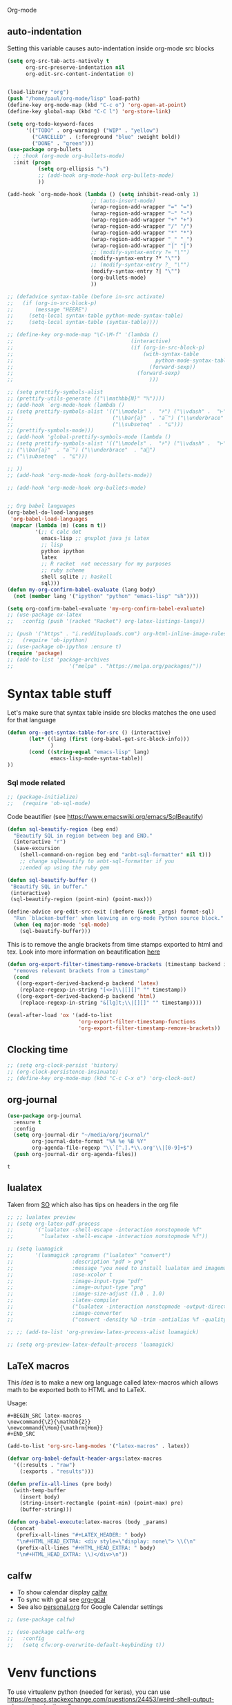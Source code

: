  Org-mode

** auto-indentation
Setting this variable causes auto-indentation inside org-mode src blocks
#+BEGIN_SRC emacs-lisp
(setq org-src-tab-acts-natively t
      org-src-preserve-indentation nil
      org-edit-src-content-indentation 0)
#+END_SRC

#+RESULTS:
: 0

#+BEGIN_SRC emacs-lisp

(load-library "org")
(push "/home/paul/org-mode/lisp" load-path)
(define-key org-mode-map (kbd "C-c o") 'org-open-at-point)
(define-key global-map (kbd "C-C l") 'org-store-link)

(setq org-todo-keyword-faces
      '(("TODO" . org-warning) ("WIP" . "yellow")
        ("CANCELED" . (:foreground "blue" :weight bold))
        ("DONE" . "green")))
(use-package org-bullets
  ;; :hook (org-mode org-bullets-mode)
  :init (progn
          (setq org-ellipsis "⤵")
          ;; (add-hook org-mode-hook org-bullets-mode)
          ))

(add-hook `org-mode-hook (lambda () (setq inhibit-read-only 1)
                           ;; (auto-insert-mode)
                           (wrap-region-add-wrapper "=" "=")
                           (wrap-region-add-wrapper "~" "~")
                           (wrap-region-add-wrapper "+" "+")
                           (wrap-region-add-wrapper "/" "/")
                           (wrap-region-add-wrapper "*" "*")
                           (wrap-region-add-wrapper "_" "_")
                           (wrap-region-add-wrapper "|" "|")
                           ;; (modify-syntax-entry ?= "\"")
                           (modify-syntax-entry ?* "\"")
                           ;; (modify-syntax-entry ?_ "\"")
                           (modify-syntax-entry ?| "\"")
                           (org-bullets-mode)
                           ))

;; (defadvice syntax-table (before in-src activate)
;;   (if (org-in-src-block-p)
;;       (message "HEERE")
;;     (setq-local syntax-table python-mode-syntax-table)
;;     (setq-local syntax-table (syntax-table))))

;; (define-key org-mode-map "\C-\M-f" '(lambda ()
;;                                      (interactive)
;;                                      (if (org-in-src-block-p)
;;                                          (with-syntax-table
;;                                              python-mode-syntax-table
;;                                            (forward-sexp))
;;                                        (forward-sexp)
;;                                            )))

;; (setq prettify-symbols-alist
;; (prettify-utils-generate (("\\mathbb{N}" "ℕ"))))
;; (add-hook `org-mode-hook (lambda ()
;; (setq prettify-symbols-alist '(("\\models" .  "⊧") ("\\vdash" .  "⊢")
;;                                ("\\bar{a}"  . "a̅") ("\\underbrace"  . "a⃗")
;;                                ("\\subseteq"  . "⊆")))
;; (prettify-symbols-mode)))
;; (add-hook 'global-prettify-symbols-mode (lambda ()
;; (setq prettify-symbols-alist '(("\\models" .  "⊧") ("\\vdash" .  "⊢")
;; ("\\bar{a}"  . "a̅") ("\\underbrace"  . "a⃗")
;; ("\\subseteq"  . "⊆")))

;; ))
;; (add-hook 'org-mode-hook (org-bullets-mode))

;; (add-hook 'org-mode-hook org-bullets-mode)


;; Org babel languages
(org-babel-do-load-languages
 'org-babel-load-languages
 (mapcar (lambda (m) (cons m t))
         '(;; C calc dot
           emacs-lisp ;; gnuplot java js latex
           ;; lisp
           python ipython
           latex
           ;; R racket  not necessary for my purposes
           ;; ruby scheme
           shell sqlite ;; haskell
           sql)))
(defun my-org-confirm-babel-evaluate (lang body)
  (not (member lang '("ipython" "python" "emacs-lisp" "sh"))))

(setq org-confirm-babel-evaluate 'my-org-confirm-babel-evaluate)
;; (use-package ox-latex
;;   :config (push '(racket "Racket") org-latex-listings-langs))

;; (push '("https" . "i.reddituploads.com") org-html-inline-image-rules)
;;   (require 'ob-ipython)
;; (use-package ob-ipython :ensure t)
(require 'package)
;; (add-to-list 'package-archives
;;                  '("melpa" . "https://melpa.org/packages/"))
#+END_SRC

#+RESULTS:
: package

#+RESULTS:

* Syntax table stuff
Let's make sure that syntax table inside src blocks matches the one used for
that language
#+BEGIN_SRC emacs-lisp
(defun org--get-syntax-table-for-src () (interactive)
       (let* ((lang (first (org-babel-get-src-block-info)))
              )
       (cond ((string-equal "emacs-lisp" lang)
              emacs-lisp-mode-syntax-table))
))

#+END_SRC

#+RESULTS:
: org--get-syntax-table-for-src

*** Sql mode related

#+BEGIN_SRC emacs-lisp
;; (package-initialize)
;;   (require 'ob-sql-mode)
#+END_SRC

#+RESULTS:

Code beautifier (see https://www.emacswiki.org/emacs/SqlBeautify)
#+BEGIN_SRC emacs-lisp
(defun sql-beautify-region (beg end)
  "Beautify SQL in region between beg and END."
  (interactive "r")
  (save-excursion
    (shell-command-on-region beg end "anbt-sql-formatter" nil t)))
    ;; change sqlbeautify to anbt-sql-formatter if you
    ;;ended up using the ruby gem

(defun sql-beautify-buffer ()
 "Beautify SQL in buffer."
 (interactive)
 (sql-beautify-region (point-min) (point-max)))

(define-advice org-edit-src-exit (:before (&rest _args) format-sql)
  "Run `blacken-buffer' when leaving an org-mode Python source block."
  (when (eq major-mode 'sql-mode)
    (sql-beautify-buffer)))

#+END_SRC

#+RESULTS:
: org-edit-src-exit@format-sql

This is to remove the angle brackets from time stamps exported to html and tex.
Look into more information on beautification [[https://stackoverflow.com/a/33716338/3414663][here]]

#+BEGIN_SRC emacs-lisp
(defun org-export-filter-timestamp-remove-brackets (timestamp backend info)
  "removes relevant brackets from a timestamp"
  (cond
   ((org-export-derived-backend-p backend 'latex)
    (replace-regexp-in-string "[<>]\\|[][]" "" timestamp))
   ((org-export-derived-backend-p backend 'html)
    (replace-regexp-in-string "&[lg]t;\\|[][]" "" timestamp))))

(eval-after-load 'ox '(add-to-list
                       'org-export-filter-timestamp-functions
                       'org-export-filter-timestamp-remove-brackets))
#+END_SRC

#+RESULTS:
| org-export-filter-timestamp-remove-brackets |

** Clocking time
#+BEGIN_SRC emacs-lisp
;; (setq org-clock-persist 'history)
;; (org-clock-persistence-insinuate)
;; (define-key org-mode-map (kbd "C-c C-x o") 'org-clock-out)
#+END_SRC

   #+RESULTS:

** org-journal
   #+BEGIN_SRC emacs-lisp
   (use-package org-journal
     :ensure t
     :config
     (setq org-journal-dir "~/media/org/journal/"
           org-journal-date-format "%A %e %B %Y"
           org-agenda-file-regexp "\\`[^.].*\\.org'\\|[0-9]+$")
     (push org-journal-dir org-agenda-files))
   #+END_SRC

   #+RESULTS:
   : t

** lualatex
Taken from [[https://stackoverflow.com/a/41625195/3414663][SO]] which also has tips on headers in the org file
#+BEGIN_SRC emacs-lisp
;; ;; lualatex preview
;; (setq org-latex-pdf-process
;;       '("lualatex -shell-escape -interaction nonstopmode %f"
;;         "lualatex -shell-escape -interaction nonstopmode %f"))

;; (setq luamagick
;;       '(luamagick :programs ("lualatex" "convert")
;;                   :description "pdf > png"
;;                   :message "you need to install lualatex and imagemagick."
;;                   :use-xcolor t
;;                   :image-input-type "pdf"
;;                   :image-output-type "png"
;;                   :image-size-adjust (1.0 . 1.0)
;;                   :latex-compiler
;;                   ("lualatex -interaction nonstopmode -output-directory %o %f")
;;                   :image-converter
;;                   ("convert -density %D -trim -antialias %f -quality 100 %O")))

;; ;; (add-to-list 'org-preview-latex-process-alist luamagick)

;; (setq org-preview-latex-default-process 'luamagick)
#+END_SRC

#+RESULTS:

** LaTeX macros
This [[   https://www.reddit.com/r/orgmode/comments/7u2n0h/tip_for_defining_latex_macros_for_use_in_both/][idea]] is to make a new org language called latex-macros which allows math
to be exported both to HTML and to LaTeX.

Usage:
#+BEGIN_EXAMPLE
  #+BEGIN_SRC latex-macros
  \newcommand{\Z}{\mathbb{Z}}
  \newcommand{\Hom}{\mathrm{Hom}}
  #+END_SRC
#+END_EXAMPLE

#+BEGIN_SRC emacs-lisp
  (add-to-list 'org-src-lang-modes '("latex-macros" . latex))

  (defvar org-babel-default-header-args:latex-macros
    '((:results . "raw")
      (:exports . "results")))

  (defun prefix-all-lines (pre body)
    (with-temp-buffer
      (insert body)
      (string-insert-rectangle (point-min) (point-max) pre)
      (buffer-string)))

  (defun org-babel-execute:latex-macros (body _params)
    (concat
     (prefix-all-lines "#+LATEX_HEADER: " body)
     "\n#+HTML_HEAD_EXTRA: <div style=\"display: none\"> \\(\n"
     (prefix-all-lines "#+HTML_HEAD_EXTRA: " body)
     "\n#+HTML_HEAD_EXTRA: \\)</div>\n"))
#+END_SRC

#+RESULTS:
: org-babel-execute:latex-macros

** calfw
- To show calendar display [[https://github.com/kiwanami/emacs-calfw][calfw]]
- To sync with gcal see [[https://github.com/myuhe/org-gcal.el][org-gcal]]
- See also [[file:personal.org::Google][personal.org]] for Google Calendar settings
#+BEGIN_SRC emacs-lisp
  ;; (use-package calfw)

  ;; (use-package calfw-org
  ;;   :config
  ;;   (setq cfw:org-overwrite-default-keybinding t))
#+END_SRC

#+RESULTS:

* Venv functions
To use virtualenv python (needed for keras), you can use
https://emacs.stackexchange.com/questions/24453/weird-shell-output-when-using-ipython-5
https://github.com/jorgenschaefer/elpy/issues/992#issuecomment-249165923
#+BEGIN_SRC emacs-lisp
(setenv "IPY_TEST_SIMPLE_PROMPT" "1")
;; (setq python-shell-interpreter "ipython"
;;       python-shell-interpreter-args "--simple-prompt -i --colors=Linux --profile=default")
      ;; python-shell-interpreter-args "--simple-prompt -i")
  ;; "--colors=Linux --profile=default"
  (setq org-babel-python-command "ipython")
    (defun org-py3.6 ()
      (interactive)
      ;; (setq python-shell-virtualenv-root
      (setq org-babel-python-command "python3.6"))
            ;; (concat default-directory "~/.envs/py3.6")))
  (defun org-quanti ()
      (interactive)
      ;; (setq python-shell-virtualenv-root
      (setq org-babel-python-command "/home/paul/.virtualenvs/quanti/bin/python"))
            ;; (concat default-directory "~/.envs/py3.6"))
    (defun org-nhbc-poc ()
      (interactive)
      (setq org-babel-python-command "/home/paul/.virtualenvs/nhbc-poc/bin/python"))

   (defun org-ogi_products ()
      (interactive)
      (setq org-babel-python-command "/home/paul/.virtualenvs/ogi_products/bin/python")
      (setq python-shell-interpreter "/home/paul/.virtualenvs/ogi_products/bin/ipython"))

    (defun org-ogi-db ()
      (interactive)
      ;; (setq python-shell-virtualenv-root
      (setq org-babel-python-command "/home/paul/.virtualenvs/ogi-database/bin/python"))

    (defun org-ogi-quotes ()
      (interactive)
      ;; (setq python-shell-virtualenv-root
      (setq org-babel-python-command "/home/paul/.virtualenvs/ogi-quotes/bin/python"))

    (defun org-local-py3.7 ()
      (interactive)
      ;; (setq python-shell-virtualenv-root
      (setq org-babel-python-command "/usr/bin/python3.7"))
            ;; (concat default-directory "~/.envs/py3.6")))



    (defun py-nhbc-poc ()
      (interactive)
      ;; (setq python-shell-virtualenv-root
      (setq python-shell-interpreter "/home/paul/.virtualenvs/nhbc-poc/bin/python"))
            ;; (concat default-directory "~/.envs/py3.6")))


#+END_SRC

#+RESULTS:
: py-nhbc-poc

* Optimizing
Let's try to write a function that takes python code buffer and appends it to
the shell, instead of executing it and having to wait for it to finish.

#+BEGIN_SRC emacs-lisp
  (defun execute-in-shell (&optional arg _info)
    "Switch to code buffer and display sessiona and execute code there."
    (interactive "P")
    (let ((swap-windows
           (lambda ()
             (let ((other-window-buffer (window-buffer (next-window))))
               (set-window-buffer (next-window) (current-buffer))
               (set-window-buffer (selected-window) other-window-buffer))
             (other-window 1)))
          (info (org-babel-get-src-block-info))
          (org-src-window-setup 'reorganize-frame))
      (save-window-excursion
        (org-babel-switch-to-session arg info))
        (org-edit-src-code)
        (copy-to-buffer  (point-min) (point-max))
        (funcall swap-windows)
        (org-edit-src-exit)
      ))

;; (require 'ob-async)
#+END_SRC

#+RESULTS:
: execute-in-shell

* pygments
#+BEGIN_SRC emacs-lisp
(require 'ox-latex)
(add-to-list 'org-latex-packages-alist '("" "minted"))
(setq org-latex-listings 'minted)

(setq org-latex-pdf-process
      '("pdflatex -shell-escape -interaction nonstopmode -output-directory %o %f"
        "pdflatex -shell-escape -interaction nonstopmode -output-directory %o %f"
        "pdflatex -shell-escape -interaction nonstopmode -output-directory %o %f"))

(setq org-src-fontify-natively t)

;; (org-babel-do-load-languages
;;  'org-babel-load-languages
;;  '((R . t)
;;    (latex . t)))

#+END_SRC

#+RESULTS:
: t

* Prettify
#+BEGIN_SRC emacs-lisp
  ;; (setq max-lisp-eval-depth 10000)
  ;; (setq max-specpdl-size 10000)
  ;; ;; (add-hook 'org-mode-hook (lambda ()
  ;;                                                                     ;; (setq prettify-symbols-alist
  ;; ;;                                                                    (prettify-utils-generate
  ;; ;;                                                                      ("\\models"   "⊧")
  ;; ;;                                                                      ("\\in" "∈")
  ;; ;;                                                                        ("\\vdash"   "⊢")
  ;; ;;                                                                        ("\\bar{a}"   "a̅")
  ;; ;;                                                                        ("\\underbrace"   "a⃗")
  ;; ;;                                                                        ("\\subseteq"   "⊆")
  ;; ;;                                                                        ("\\leftrightsquigarrow" "↭")
  ;; ;;                                                                        ("\\lambda" "λ")
  ;; ;; ("\\rightrightarrows" "⇉")
  ;; ;; ("\\mathbb{N}" "ℕ")
  ;; ;; ("\\rightarrowtail" "↣")
  ;; ;; ("\\cong" "≅")
  ;; ;; ("\\#" "#")
  ;; ;; ("\\$" "$")
  ;; ;; ("\\%" "%")
  ;; ;; ("\\&" "&")
  ;; ;; ("\\lbrack" "[")
  ;; ;; ("\\backslash" "\\")
  ;; ;; ("\\rbrack" "]")
  ;; ;; ("\\_" "_")
  ;; ;; ("\\{" "{")
  ;; ;; ("\\}" "}")
  ;; ;; ("\\sptilde" "~")
  ;; ;; ("\\cent" "¢")
  ;; ;; ("\\pounds" "£")
  ;; ;; ("\\yen" "¥")
  ;; ;; ("\\spddot" "¨")
  ;; ;; ("\\neg" "¬")
  ;; ;; ("\\lnot" "¬")
  ;; ;; ("\\circledR" "®")
  ;; ;; ("\\pm" "±")
  ;; ;; ("\\Micro" "µ")
  ;; ;; ("\\cdotp" "·")
  ;; ;; ("\\times" "×")
  ;; ;; ("\\eth" "ð")
  ;; ;; ("\\div" "÷")
  ;; ;; ("\\imath" "𝚤")
  ;; ;; ("\\Zbar" "Ƶ")
  ;; ;; ("\\jmath" "𝚥")
  ;; ;; ("\\grave" "x̀")
  ;; ;; ("\\acute" "x́")
  ;; ;; ("\\hat" "x̂")
  ;; ;; ("\\tilde" "x̃")
  ;; ;; ("\\bar" "x̄")
  ;; ;; ("\\overline" "x̅")
  ;; ;; ("\\breve" "x̆")
  ;; ;; ("\\dot" "ẋ")
  ;; ;; ("\\ddot" "ẍ")
  ;; ;; ("\\ovhook" "x̉")
  ;; ;; ("\\mathring" "x̊")
  ;; ;; ("\\check" "x̌")
  ;; ;; ("\\candra" "x̐")
  ;; ;; ("\\oturnedcomma" "x̒")
  ;; ;; ("\\ocommatopright" "x̕")
  ;; ;; ("\\droang" "x̚")
  ;; ;; ("\\utilde" "x̰")
  ;; ;; ("\\underbar" "x̱")
  ;; ;; ;; ("\\underline" "x̲")
  ;; ;; ("\\not" "̸")
  ;; ;; ("\\quad" "")
  ;; ;; ("\\horizbar" "―")
  ;; ;; ("\\|" "‖")
  ;; ;; ("\\twolowline" "‗")
  ;; ;; ("\\dagger" "†")
  ;; ;; ("\\ddagger" "‡")
  ;; ;; ("\\smblkcircle" "•")
  ;; ;; ("\\enleadertwodots" "‥")
  ;; ;; ("\\ldots" "…")
  ;; ;; ("\\prime" "′")
  ;; ;; ("\\second" "″")
  ;; ;; ("\\third" "‴")
  ;; ;; ("\\backprime" "‵")
  ;; ;; ("\\backdprime" "‶")
  ;; ;; ("\\backtrprime" "‷")
  ;; ;; ("\\caretinsert" "‸")
  ;; ;; ("\\Exclam" "‼")
  ;; ;; ("\\cat" "⁀")
  ;; ;; ("\\hyphenbullet" "⁃")
  ;; ;; ("\\fracslash" "⁄")
  ;; ;; ("\\Question" "⁇")
  ;; ;; ("\\closure" "⁐")
  ;; ;; ("\\fourth" "⁗")
  ;; ;; ("\\:" "")
  ;; ;; ("\\euro" "€")
  ;; ;; ("\\lvec" "x⃐")
  ;; ;; ("\\vec" "x⃗")
  ;; ;; ("\\vertoverlay" "x⃒")
  ;; ;; ("\\LVec" "x⃖")
  ;; ;; ("\\dddot" "x⃛")
  ;; ;; ("\\ddddot" "x⃜")
  ;; ;; ("\\enclosecircle" "x⃝")
  ;; ;; ("\\enclosesquare" "x⃞")
  ;; ;; ("\\enclosediamond" "x⃟")
  ;; ;; ("\\overleftrightarrow" "x⃡")
  ;; ;; ("\\enclosetriangle" "x⃤")
  ;; ;; ("\\annuity" "x⃧")
  ;; ;; ("\\threeunderdot" "x⃨")
  ;; ;; ("\\widebridgeabove" "x⃩")
  ;; ;; ("\\underrightharpoondown" "x⃬")
  ;; ;; ("\\underleftharpoondown" "x⃭")
  ;; ;; ("\\underleftarrow" "x⃮")
  ;; ;; ("\\underrightarrow" "x⃯")
  ;; ;; ("\\asteraccent" "x⃰")
  ;; ;; ("\\mathbb{C}" "ℂ")
  ;; ;; ("\\Euler" "ℇ")
  ;; ;; ("\\mathcal{g}" "ℊ")
  ;; ;; ("\\mathcal{H}" "ℋ")
  ;; ;; ("\\mathfrak{H}" "ℌ")
  ;; ;; ("\\mathbb{H}" "ℍ")
  ;; ;; ("\\Planckconst" "ℎ")
  ;; ;; ("\\hslash" "ℏ")
  ;; ;; ("\\mathcal{I}" "ℐ")
  ;; ;; ("\\Im" "ℑ")
  ;; ;; ("\\mathcal{L}" "ℒ")
  ;; ;; ("\\ell" "ℓ")
  ;; ;; ("\\mathbb{N}" "ℕ")
  ;; ;; ("\\wp" "℘")
  ;; ;; ("\\mathbb{P}" "ℙ")
  ;; ;; ("\\mathbb{Q}" "ℚ")
  ;; ;; ("\\mathcal{R}" "ℛ")
  ;; ;; ("\\Re" "ℜ")
  ;; ;; ("\\mathbb{R}" "ℝ")
  ;; ;; ("\\mathbb{Z}" "ℤ")
  ;; ;; ("\\tcohm" "Ω")
  ;; ;; ("\\mho" "℧")
  ;; ;; ("\\mathfrak{Z}" "ℨ")
  ;; ;; ("\\turnediota" "℩")
  ;; ;; ("\\Angstroem" "Å")
  ;; ;; ("\\mathcal{B}" "ℬ")
  ;; ;; ("\\mathfrak{C}" "ℭ")
  ;; ;; ("\\mathcal{e}" "ℯ")
  ;; ;; ("\\mathcal{E}" "ℰ")
  ;; ;; ("\\mathcal{F}" "ℱ")
  ;; ;; ("\\Finv" "Ⅎ")
  ;; ;; ("\\mathcal{M}" "ℳ")
  ;; ;; ("\\mathcal{o}" "ℴ")
  ;; ;; ("\\aleph" "ℵ")
  ;; ;; ("\\beth" "ℶ")
  ;; ;; ("\\gimel" "ℷ")
  ;; ;; ("\\daleth" "ℸ")
  ;; ;; ("\\mathbb{\\pi}" "ℼ")
  ;; ;; ("\\mathbb{\\gamma}" "ℽ")
  ;; ;; ("\\mathbb{\\Gamma}" "ℾ")
  ;; ;; ("\\mathbb{\\Pi}" "ℿ")
  ;; ;; ("\\mathbb{\\Sigma}" "⅀")
  ;; ;; ("\\Game" "⅁")
  ;; ;; ("\\sansLturned" "⅂")
  ;; ;; ("\\sansLmirrored" "⅃")
  ;; ;; ("\\Yup" "⅄")
  ;; ;; ("\\CapitalDifferentialD" "ⅅ")
  ;; ;; ("\\DifferentialD" "ⅆ")
  ;; ;; ("\\ExponetialE" "ⅇ")
  ;; ;; ("\\ComplexI" "ⅈ")
  ;; ;; ("\\ComplexJ" "ⅉ")
  ;; ;; ("\\PropertyLine" "⅊")
  ;; ;; ("\\invamp" "⅋")
  ;; ;; ("\\leftarrow" "←")
  ;; ;; ("\\uparrow" "↑")
  ;; ;; ("\\rightarrow" "→")
  ;; ;; ("\\to" "→")
  ;; ;; ("\\downarrow" "↓")
  ;; ;; ("\\leftrightarrow" "↔")
  ;; ;; ("\\updownarrow" "↕")
  ;; ;; ("\\nwarrow" "↖")
  ;; ;; ("\\nearrow" "↗")
  ;; ;; ("\\searrow" "↘")
  ;; ;; ("\\swarrow" "↙")
  ;; ;; ("\\nleftarrow" "↚")
  ;; ;; ("\\nrightarrow" "↛")
  ;; ;; ("\\leftwavearrow" "↜")
  ;; ;; ("\\rightwavearrow" "↝")
  ;; ;; ("\\twoheadleftarrow" "↞")
  ;; ;; ("\\twoheaduparrow" "↟")
  ;; ;; ("\\twoheadrightarrow" "↠")
  ;; ;; ("\\twoheaddownarrow" "↡")
  ;; ;; ("\\leftarrowtail" "↢")
  ;; ;; ("\\rightarrowtail" "↣")
  ;; ;; ("\\mapsfrom" "↤")
  ;; ;; ("\\MapsUp" "↥")
  ;; ;; ("\\mapsto" "↦")
  ;; ;; ("\\MapsDown" "↧")
  ;; ;; ("\\updownarrowbar" "↨")
  ;; ;; ("\\hookleftarrow" "↩")
  ;; ;; ("\\hookrightarrow" "↪")
  ;; ;; ("\\looparrowleft" "↫")
  ;; ;; ("\\looparrowright" "↬")
  ;; ;; ("\\leftrightsquigarrow" "↭")
  ;; ;; ("\\nleftrightarrow" "↮")
  ;; ;; ("\\lightning" "↯")
  ;; ;; ("\\Lsh" "↰")
  ;; ;; ("\\Rsh" "↱")
  ;; ;; ("\\dlsh" "↲")
  ;; ;; ("\\drsh" "↳")
  ;; ;; ("\\linefeed" "↴")
  ;; ;; ("\\carriagereturn" "↵")
  ;; ;; ("\\curvearrowleft" "↶")
  ;; ;; ("\\curvearrowright" "↷")
  ;; ;; ("\\barovernorthwestarrow" "↸")
  ;; ;; ("\\barleftarrowrightarrowba" "↹")
  ;; ;; ("\\circlearrowleft" "↺")
  ;; ;; ("\\circlearrowright" "↻")
  ;; ;; ("\\leftharpoonup" "↼")
  ;; ;; ("\\leftharpoondown" "↽")
  ;; ;; ("\\upharpoonright" "↾")
  ;; ;; ("\\upharpoonleft" "↿")
  ;; ;; ("\\rightharpoonup" "⇀")
  ;; ;; ("\\rightharpoondown" "⇁")
  ;; ;; ("\\downharpoonright" "⇂")
  ;; ;; ("\\downharpoonleft" "⇃")
  ;; ;; ("\\rightleftarrows" "⇄")
  ;; ;; ("\\updownarrows" "⇅")
  ;; ;; ("\\leftrightarrows" "⇆")
  ;; ;; ("\\leftleftarrows" "⇇")
  ;; ;; ("\\upuparrows" "⇈")
  ;; ;; ("\\rightrightarrows" "⇉")
  ;; ;; ("\\downdownarrows" "⇊")
  ;; ;; ("\\leftrightharpoons" "⇋")
  ;; ;; ("\\rightleftharpoons" "⇌")
  ;; ;; ("\\nLeftarrow" "⇍")
  ;; ;; ("\\nLeftrightarrow" "⇎")
  ;; ;; ("\\nRightarrow" "⇏")
  ;; ;; ("\\Leftarrow" "⇐")
  ;; ;; ("\\Uparrow" "⇑")
  ;; ;; ("\\Rightarrow" "⇒")
  ;; ;; ("\\Downarrow" "⇓")
  ;; ;; ("\\Leftrightarrow" "⇔")
  ;; ;; ("\\Updownarrow" "⇕")
  ;; ;; ("\\Nwarrow" "⇖")
  ;; ;; ("\\Nearrow" "⇗")
  ;; ;; ("\\Searrow" "⇘")
  ;; ;; ("\\Swarrow" "⇙")
  ;; ;; ("\\Lleftarrow" "⇚")
  ;; ;; ("\\Rrightarrow" "⇛")
  ;; ;; ("\\leftsquigarrow" "⇜")
  ;; ;; ("\\rightsquigarrow" "⇝")
  ;; ;; ("\\nHuparrow" "⇞")
  ;; ;; ("\\nHdownarrow" "⇟")
  ;; ;; ("\\dashleftarrow" "⇠")
  ;; ;; ("\\updasharrow" "⇡")
  ;; ;; ("\\dashrightarrow" "⇢")
  ;; ;; ("\\downdasharrow" "⇣")
  ;; ;; ("\\LeftArrowBar" "⇤")
  ;; ;; ("\\RightArrowBar" "⇥")
  ;; ;; ("\\leftwhitearrow" "⇦")
  ;; ;; ("\\upwhitearrow" "⇧")
  ;; ;; ("\\rightwhitearrow" "⇨")
  ;; ;; ("\\downwhitearrow" "⇩")
  ;; ;; ("\\whitearrowupfrombar" "⇪")
  ;; ;; ("\\mathord" "⍹")
  ;; ;; ("\\circleonrightarrow" "⇴")
  ;; ;; ("\\downuparrows" "⇵")
  ;; ;; ("\\rightthreearrows" "⇶")
  ;; ;; ("\\nvleftarrow" "⇷")
  ;; ;; ("\\pfun" "⇸")
  ;; ;; ("\\nvleftrightarrow" "⇹")
  ;; ;; ("\\nVleftarrow" "⇺")
  ;; ;; ("\\ffun" "⇻")
  ;; ;; ("\\nVleftrightarrow" "⇼")
  ;; ;; ("\\leftarrowtriangle" "⇽")
  ;; ;; ("\\rightarrowtriangle" "⇾")
  ;; ;; ("\\leftrightarrowtriangle" "⇿")
  ;; ;; ("\\forall" "∀")
  ;; ;; ("\\complement" "∁")
  ;; ;; ("\\partial" "𝜕")
  ;; ;; ("\\exists" "∃")
  ;; ;; ("\\nexists" "∄")
  ;; ;; ("\\varnothing" "∅")
  ;; ;; ("\\emptyset" "∅")
  ;; ;; ("\\increment" "∆")
  ;; ;; ("\\nabla" "∇")
  ;; ;; ("\\in" "∈")
  ;; ;; ("\\notin" "∉")
  ;; ;; ("\\smallin" "∊")
  ;; ;; ("\\ni" "∋")
  ;; ;; ("\\nni" "∌")
  ;; ;; ("\\smallni" "∍")
  ;; ;; ("\\QED" "∎")
  ;; ;; ("\\prod" "∏")
  ;; ;; ("\\coprod" "∐")
  ;; ;; ("\\sum" "∑")
  ;; ;; ("\\mp" "∓")
  ;; ;; ("\\dotplus" "∔")
  ;; ;; ("\\slash" "∕")
  ;; ;; ("\\smallsetminus" "∖")
  ;; ;; ("\\ast" "∗")
  ;; ;; ("\\circ" "∘")
  ;; ;; ("\\bullet" "∙")
  ;; ;; ("\\sqrt" "√")
  ;; ;; ("\\sqrt[3]" "∛")
  ;; ;; ("\\sqrt[4]" "∜")
  ;; ;; ("\\propto" "∝")
  ;; ;; ("\\infty" "∞")
  ;; ;; ("\\rightangle" "∟")
  ;; ;; ("\\angle" "∠")
  ;; ;; ("\\measuredangle" "∡")
  ;; ;; ("\\sphericalangle" "∢")
  ;; ;; ("\\mid" "∣")
  ;; ;; ("\\nmid" "∤")
  ;; ;; ("\\parallel" "∥")
  ;; ;; ("\\nparallel" "∦")
  ;; ;; ("\\wedge" "∧")
  ;; ;; ("\\vee" "∨")
  ;; ;; ("\\land" "∧")
  ;; ;; ("\\lor" "∨")
  ;; ;; ("\\cap" "∩")
  ;; ;; ("\\cup" "∪")
  ;; ;; ("\\int" "∫")
  ;; ;; ("\\iint" "∬")
  ;; ;; ("\\iiint" "∭")
  ;; ;; ("\\oint" "∮")
  ;; ;; ("\\oiint" "∯")
  ;; ;; ("\\oiiint" "∰")
  ;; ;; ("\\intclockwise" "∱")
  ;; ;; ("\\varointclockwise" "∲")
  ;; ;; ("\\ointctrclockwise" "∳")
  ;; ;; ("\\therefore" "∴")
  ;; ;; ("\\because" "∵")
  ;; ;; ("\\Proportion" "∷")
  ;; ;; ("\\dotminus" "∸")
  ;; ;; ("\\eqcolon" "≕")
  ;; ;; ("\\dotsminusdots" "∺")
  ;; ;; ("\\kernelcontraction" "∻")
  ;; ;; ("\\sim" "∼")
  ;; ;; ("\\backsim" "∽")
  ;; ;; ("\\invlazys" "∾")
  ;; ;; ("\\AC" "∿")
  ;; ;; ("\\wr" "≀")
  ;; ;; ("\\nsim" "≁")
  ;; ;; ("\\eqsim" "≂")
  ;; ;; ("\\simeq" "≃")
  ;; ;; ("\\nsimeq" "≄")
  ;; ;; ("\\cong" "≅")
  ;; ;; ("\\simneqq" "≆")
  ;; ;; ("\\ncong" "≇")
  ;; ;; ("\\approx" "≈")
  ;; ;; ("\\napprox" "≉")
  ;; ;; ("\\approxeq" "≊")
  ;; ;; ("\\approxident" "≋")
  ;; ;; ("\\backcong" "≌")
  ;; ;; ("\\asymp" "≍")
  ;; ;; ("\\Bumpeq" "≎")
  ;; ;; ("\\bumpeq" "≏")
  ;; ;; ("\\doteq" "≐")
  ;; ;; ("\\Doteq" "≑")
  ;; ;; ("\\fallingdotseq" "≒")
  ;; ;; ("\\risingdotseq" "≓")
  ;; ;; ("\\coloneq" "≔")
  ;; ;; ("\\eqcirc" "≖")
  ;; ;; ("\\circeq" "≗")
  ;; ;; ("\\arceq" "≘")
  ;; ;; ("\\corresponds" "≙")
  ;; ;; ("\\veeeq" "≚")
  ;; ;; ("\\stareq" "≛")
  ;; ;; ("\\triangleq" "≜")
  ;; ;; ("\\eqdef" "≝")
  ;; ;; ("\\measeq" "≞")
  ;; ;; ("\\questeq" "≟")
  ;; ;; ("\\neq" "≠")
  ;; ;; ("\\not\\eq" "≠")
  ;; ;; ("\\equiv" "≡")
  ;; ;; ("\\nequiv" "≢")
  ;; ;; ("\\Equiv" "≣")
  ;; ;; ("\\leq" "≤")
  ;; ;; ("\\geq" "≥")
  ;; ;; ("\\leqq" "≦")
  ;; ;; ("\\geqq" "≧")
  ;; ;; ("\\lneqq" "≨")
  ;; ;; ("\\gneqq" "≩")
  ;; ;; ("\\ll" "≪")
  ;; ;; ("\\gg" "≫")
  ;; ;; ("\\between" "≬")
  ;; ;; ("\\notasymp" "≭")
  ;; ;; ("\\nless" "≮")
  ;; ;; ("\\ngtr" "≯")
  ;; ;; ("\\nleq" "≰")
  ;; ;; ("\\ngeq" "≱")
  ;; ;; ("\\lesssim" "≲")
  ;; ;; ("\\gtrsim" "≳")
  ;; ;; ("\\NotLessTilde" "≴")
  ;; ;; ("\\NotGreaterTilde" "≵")
  ;; ;; ("\\lessgtr" "≶")
  ;; ;; ("\\gtrless" "≷")
  ;; ;; ("\\nlessgtr" "≸")
  ;; ;; ("\\NotGreaterLess" "≹")
  ;; ;; ("\\prec" "≺")
  ;; ;; ("\\succ" "≻")
  ;; ;; ("\\preccurlyeq" "≼")
  ;; ;; ("\\succcurlyeq" "≽")
  ;; ;; ("\\precsim" "≾")
  ;; ;; ("\\succsim" "≿")
  ;; ;; ("\\nprec" "⊀")
  ;; ;; ("\\nsucc" "⊁")
  ;; ;; ("\\subset" "⊂")
  ;; ;; ("\\supset" "⊃")
  ;; ;; ("\\nsubset" "⊄")
  ;; ;; ("\\nsupset" "⊅")
  ;; ;; ("\\subseteq" "⊆")
  ;; ;; ("\\supseteq" "⊇")
  ;; ;; ("\\nsubseteq" "⊈")
  ;; ;; ("\\nsupseteq" "⊉")
  ;; ;; ("\\subsetneq" "⊊")
  ;; ;; ("\\supsetneq" "⊋")
  ;; ;; ("\\cupleftarrow" "⊌")
  ;; ;; ("\\cupdot" "⊍")
  ;; ;; ("\\uplus" "⊎")
  ;; ;; ("\\sqsubset" "⊏")
  ;; ;; ("\\sqsupset" "⊐")
  ;; ;; ("\\sqsubseteq" "⊑")
  ;; ;; ("\\sqsupseteq" "⊒")
  ;; ;; ("\\sqcap" "⊓")
  ;; ;; ("\\sqcup" "⊔")
  ;; ;; ("\\oplus" "⊕")
  ;; ;; ("\\ominus" "⊖")
  ;; ;; ("\\otimes" "⊗")
  ;; ;; ("\\oslash" "⊘")
  ;; ;; ("\\odot" "⊙")
  ;; ;; ("\\circledcirc" "⊚")
  ;; ;; ("\\circledast" "⊛")
  ;; ;; ("\\circledequal" "⊜")
  ;; ;; ("\\circleddash" "⊝")
  ;; ;; ("\\boxplus" "⊞")
  ;; ;; ("\\boxminus" "⊟")
  ;; ;; ("\\boxtimes" "⊠")
  ;; ;; ("\\boxdot" "⊡")
  ;; ;; ("\\vdash" "⊢")
  ;; ;; ("\\dashv" "⊣")
  ;; ;; ("\\top" "⊤")
  ;; ;; ("\\bot" "⊥")
  ;; ;; ("\\assert" "⊦")
  ;; ;; ("\\models" "⊧")
  ;; ;; ("\\vDash" "⊨")
  ;; ;; ("\\Vdash" "⊩")
  ;; ;; ("\\Vvdash" "⊪")
  ;; ;; ("\\VDash" "⊫")
  ;; ;; ("\\nvdash" "⊬")
  ;; ;; ("\\nvDash" "⊭")
  ;; ;; ("\\nVdash" "⊮")
  ;; ;; ("\\nVDash" "⊯")
  ;; ;; ("\\prurel" "⊰")
  ;; ;; ("\\scurel" "⊱")
  ;; ;; ("\\vartriangleleft" "⊲")
  ;; ;; ("\\vartriangleright" "⊳")
  ;; ;; ("\\trianglelefteq" "⊴")
  ;; ;; ("\\trianglerighteq" "⊵")
  ;; ;; ("\\multimapdotbothA" "⊶")
  ;; ;; ("\\multimapdotbothB" "⊷")
  ;; ;; ("\\multimap" "⊸")
  ;; ;; ("\\hermitmatrix" "⊹")
  ;; ;; ("\\intercal" "⊺")
  ;; ;; ("\\veebar" "⊻")
  ;; ;; ("\\barwedge" "⊼")
  ;; ;; ("\\barvee" "⊽")
  ;; ;; ("\\measuredrightangle" "⊾")
  ;; ;; ("\\varlrtriangle" "⊿")
  ;; ;; ("\\bigwedge" "⋀")
  ;; ;; ("\\bigvee" "⋁")
  ;; ;; ("\\bigcap" "⋂")
  ;; ;; ("\\bigcup" "⋃")
  ;; ;; ("\\diamond" "⋄")
  ;; ;; ("\\cdot" "⋅")
  ;; ;; ("\\star" "⋆")
  ;; ;; ("\\divideontimes" "⋇")
  ;; ;; ("\\bowtie" "⋈")
  ;; ;; ("\\ltimes" "⋉")
  ;; ;; ("\\rtimes" "⋊")
  ;; ;; ("\\leftthreetimes" "⋋")
  ;; ;; ("\\rightthreetimes" "⋌")
  ;; ;; ("\\backsimeq" "⋍")
  ;; ;; ("\\curlyvee" "⋎")
  ;; ;; ("\\curlywedge" "⋏")
  ;; ;; ("\\Subset" "⋐")
  ;; ;; ("\\Supset" "⋑")
  ;; ;; ("\\Cap" "⋒")
  ;; ;; ("\\Cup" "⋓")
  ;; ;; ("\\pitchfork" "⋔")
  ;; ;; ("\\hash" "⋕")
  ;; ;; ("\\lessdot" "⋖")
  ;; ;; ("\\gtrdot" "⋗")
  ;; ;; ("\\lll" "⋘")
  ;; ;; ("\\ggg" "⋙")
  ;; ;; ("\\lesseqgtr" "⋚")
  ;; ;; ("\\gtreqless" "⋛")
  ;; ;; ("\\eqless" "⋜")
  ;; ;; ("\\eqgtr" "⋝")
  ;; ;; ("\\curlyeqprec" "⋞")
  ;; ;; ("\\curlyeqsucc" "⋟")
  ;; ;; ("\\npreceq" "⋠")
  ;; ;; ("\\nsucceq" "⋡")
  ;; ;; ("\\nsqsubseteq" "⋢")
  ;; ;; ("\\nsqsupseteq" "⋣")
  ;; ;; ("\\sqsubsetneq" "⋤")
  ;; ;; ("\\sqsupsetneq" "⋥")
  ;; ;; ("\\lnsim" "⋦")
  ;; ;; ("\\gnsim" "⋧")
  ;; ;; ("\\precnsim" "⋨")
  ;; ;; ("\\succnsim" "⋩")
  ;; ;; ("\\ntriangleleft" "⋪")
  ;; ;; ("\\ntriangleright" "⋫")
  ;; ;; ("\\ntrianglelefteq" "⋬")
  ;; ;; ("\\ntrianglerighteq" "⋭")
  ;; ;; ("\\vdots" "⋮")
  ;; ;; ("\\cdots" "⋯")
  ;; ;; ("\\iddots" "⋰")
  ;; ;; ("\\ddots" "⋱")
  ;; ;; ("\\disin" "⋲")
  ;; ;; ("\\varisins" "⋳")
  ;; ;; ("\\isins" "⋴")
  ;; ;; ("\\isindot" "⋵")
  ;; ;; ("\\barin" "⋶")
  ;; ;; ("\\isinobar" "⋷")
  ;; ;; ("\\isinvb" "⋸")
  ;; ;; ("\\isinE" "⋹")
  ;; ;; ("\\nisd" "⋺")
  ;; ;; ("\\varnis" "⋻")
  ;; ;; ("\\nis" "⋼")
  ;; ;; ("\\varniobar" "⋽")
  ;; ;; ("\\niobar" "⋾")
  ;; ;; ("\\bagmember" "⋿")
  ;; ;; ("\\diameter" "⌀")
  ;; ;; ("\\house" "⌂")
  ;; ;; ("\\varbarwedge" "⌅")
  ;; ;; ("\\vardoublebarwedge" "⌆")
  ;; ;; ("\\lceil" "⌈")
  ;; ;; ("\\rceil" "⌉")
  ;; ;; ("\\lfloor" "⌊")
  ;; ;; ("\\rfloor" "⌋")
  ;; ;; ("\\invneg" "⌐")
  ;; ;; ("\\wasylozenge" "⌑")
  ;; ;; ("\\profline" "⌒")
  ;; ;; ("\\profsurf" "⌓")
  ;; ;; ("\\viewdata" "⌗")
  ;; ;; ("\\turnednot" "⌙")
  ;; ;; ("\\ulcorner" "⌜")
  ;; ;; ("\\urcorner" "⌝")
  ;; ;; ("\\llcorner" "⌞")
  ;; ;; ("\\lrcorner" "⌟")
  ;; ;; ("\\inttop" "⌠")
  ;; ;; ("\\intbottom" "⌡")
  ;; ;; ("\\frown" "⌢")
  ;; ;; ("\\smile" "⌣")
  ;; ;; ("\\varhexagonlrbonds" "⌬")
  ;; ;; ("\\conictaper" "⌲")
  ;; ;; ("\\topbot" "⌶")
  ;; ;; ("\\APLinv" "⌹")
  ;; ;; ("\\obar" "⌽")
  ;; ;; ("\\notslash" "⌿")
  ;; ;; ("\\notbackslash" "⍀")
  ;; ;; ("\\APLleftarrowbox" "⍇")
  ;; ;; ("\\APLrightarrowbox" "⍈")
  ;; ;; ("\\APLuparrowbox" "⍐")
  ;; ;; ("\\APLboxupcaret" "⍓")
  ;; ;; ("\\APLdownarrowbox" "⍗")
  ;; ;; ("\\APLcomment" "⍝")
  ;; ;; ("\\APLinput" "⍞")
  ;; ;; ("\\APLlog" "⍟")
  ;; ;; ("\\APLboxquestion" "⍰")
  ;; ;; ("\\rangledownzigzagarrow" "⍼")
  ;; ;; ("\\hexagon" "⎔")
  ;; ;; ("\\lparenuend" "⎛")
  ;; ;; ("\\lparenextender" "⎜")
  ;; ;; ("\\lparenlend" "⎝")
  ;; ;; ("\\rparenuend" "⎞")
  ;; ;; ("\\rparenextender" "⎟")
  ;; ;; ("\\rparenlend" "⎠")
  ;; ;; ("\\lbrackuend" "⎡")
  ;; ;; ("\\lbrackextender" "⎢")
  ;; ;; ("\\lbracklend" "⎣")
  ;; ;; ("\\rbrackuend" "⎤")
  ;; ;; ("\\rbrackextender" "⎥")
  ;; ;; ("\\rbracklend" "⎦")
  ;; ;; ("\\lbraceuend" "⎧")
  ;; ;; ("\\lbracemid" "⎨")
  ;; ;; ("\\lbracelend" "⎩")
  ;; ;; ("\\vbraceextender" "⎪")
  ;; ;; ("\\rbraceuend" "⎫")
  ;; ;; ("\\rbracemid" "⎬")
  ;; ;; ("\\rbracelend" "⎭")
  ;; ;; ("\\intextender" "⎮")
  ;; ;; ("\\harrowextender" "⎯")
  ;; ;; ("\\lmoustache" "⎰")
  ;; ;; ("\\rmoustache" "⎱")
  ;; ;; ("\\sumtop" "⎲")
  ;; ;; ("\\sumbottom" "⎳")
  ;; ;; ("\\overbracket" "⎴")
  ;; ;; ("\\underbracket" "⎵")
  ;; ;; ("\\bbrktbrk" "⎶")
  ;; ;; ("\\sqrtbottom" "⎷")
  ;; ;; ("\\lvboxline" "⎸")
  ;; ;; ("\\rvboxline" "⎹")
  ;; ;; ("\\varcarriagereturn" "⏎")
  ;; ;; ("\\overparen" "⏜")
  ;; ;; ("\\underparen" "⏝")
  ;; ;; ("\\overbrace" "⏞")
  ;; ;; ("\\underbrace" "⏟")
  ;; ;; ("\\obrbrak" "⏠")
  ;; ;; ("\\ubrbrak" "⏡")
  ;; ;; ("\\trapezium" "⏢")
  ;; ;; ("\\benzenr" "⏣")
  ;; ;; ("\\strns" "⏤")
  ;; ;; ("\\fltns" "⏥")
  ;; ;; ("\\accurrent" "⏦")
  ;; ;; ("\\elinters" "⏧")
  ;; ;; ("\\bdtriplevdash" "┆")
  ;; ;; ("\\blockuphalf" "▀")
  ;; ;; ("\\blocklowhalf" "▄")
  ;; ;; ("\\blockfull" "█")
  ;; ;; ("\\blocklefthalf" "▌")
  ;; ;; ("\\blockrighthalf" "▐")
  ;; ;; ("\\blockqtrshaded" "░")
  ;; ;; ("\\blockhalfshaded" "▒")
  ;; ;; ("\\blockthreeqtrshaded" "▓")
  ;; ;; ("\\mdlgblksquare" "■")
  ;; ;; ("\\mdlgwhtsquare" "□")
  ;; ;; ("\\squoval" "▢")
  ;; ;; ("\\blackinwhitesquare" "▣")
  ;; ;; ("\\squarehfill" "▤")
  ;; ;; ("\\squarevfill" "▥")
  ;; ;; ("\\squarehvfill" "▦")
  ;; ;; ("\\squarenwsefill" "▧")
  ;; ;; ("\\squareneswfill" "▨")
  ;; ;; ("\\squarecrossfill" "▩")
  ;; ;; ("\\smblksquare" "▪")
  ;; ;; ("\\smwhtsquare" "▫")
  ;; ;; ("\\hrectangleblack" "▬")
  ;; ;; ("\\hrectangle" "▭")
  ;; ;; ("\\vrectangleblack" "▮")
  ;; ;; ("\\vrectangle" "▯")
  ;; ;; ("\\parallelogramblack" "▰")
  ;; ;; ("\\parallelogram" "▱")
  ;; ;; ("\\bigblacktriangleup" "▲")
  ;; ;; ("\\bigtriangleup" "△")
  ;; ;; ("\\blacktriangleup" "▴")
  ;; ;; ("\\smalltriangleup" "▵")
  ;; ;; ("\\RHD" "▶")
  ;; ;; ("\\rhd" "▷")
  ;; ;; ("\\blacktriangleright" "▸")
  ;; ;; ("\\smalltriangleright" "▹")
  ;; ;; ("\\blackpointerright" "►")
  ;; ;; ("\\whitepointerright" "▻")
  ;; ;; ("\\bigblacktriangledown" "▼")
  ;; ;; ("\\bigtriangledown" "▽")
  ;; ;; ("\\blacktriangledown" "▾")
  ;; ;; ("\\smalltriangledown" "▿")
  ;; ;; ("\\LHD" "◀")
  ;; ;; ("\\lhd" "◁")
  ;; ;; ("\\blacktriangleleft" "◂")
  ;; ;; ("\\smalltriangleleft" "◃")
  ;; ;; ("\\blackpointerleft" "◄")
  ;; ;; ("\\whitepointerleft" "◅")
  ;; ;; ("\\Diamondblack" "◆")
  ;; ;; ("\\Diamond" "◇")
  ;; ;; ("\\blackinwhitediamond" "◈")
  ;; ;; ("\\fisheye" "◉")
  ;; ;; ("\\lozenge" "◇")
  ;; ;; ("\\Circle" "○")
  ;; ;; ("\\dottedcircle" "◌")
  ;; ;; ("\\circlevertfill" "◍")
  ;; ;; ("\\bullseye" "◎")
  ;; ;; ("\\CIRCLE" "●")
  ;; ;; ("\\LEFTcircle" "◐")
  ;; ;; ("\\RIGHTcircle" "◑")
  ;; ;; ("\\circlebottomhalfblack" "◒")
  ;; ;; ("\\circletophalfblack" "◓")
  ;; ;; ("\\circleurquadblack" "◔")
  ;; ;; ("\\blackcircleulquadwhite" "◕")
  ;; ;; ("\\LEFTCIRCLE" "◖")
  ;; ;; ("\\RIGHTCIRCLE" "◗")
  ;; ;; ("\\inversebullet" "◘")
  ;; ;; ("\\inversewhitecircle" "◙")
  ;; ;; ("\\invwhiteupperhalfcircle" "◚")
  ;; ;; ("\\invwhitelowerhalfcircle" "◛")
  ;; ;; ("\\ularc" "◜")
  ;; ;; ("\\urarc" "◝")
  ;; ;; ("\\lrarc" "◞")
  ;; ;; ("\\llarc" "◟")
  ;; ;; ("\\topsemicircle" "◠")
  ;; ;; ("\\botsemicircle" "◡")
  ;; ;; ("\\lrblacktriangle" "◢")
  ;; ;; ("\\llblacktriangle" "◣")
  ;; ;; ("\\ulblacktriangle" "◤")
  ;; ;; ("\\urblacktriangle" "◥")
  ;; ;; ("\\smwhtcircle" "◦")
  ;; ;; ("\\squareleftblack" "◧")
  ;; ;; ("\\squarerightblack" "◨")
  ;; ;; ("\\squareulblack" "◩")
  ;; ;; ("\\squarelrblack" "◪")
  ;; ;; ("\\boxbar" "◫")
  ;; ;; ("\\trianglecdot" "◬")
  ;; ;; ("\\triangleleftblack" "◭")
  ;; ;; ("\\trianglerightblack" "◮")
  ;; ;; ("\\lgwhtcircle" "◯")
  ;; ;; ("\\squareulquad" "◰")
  ;; ;; ("\\squarellquad" "◱")
  ;; ;; ("\\squarelrquad" "◲")
  ;; ;; ("\\squareurquad" "◳")
  ;; ;; ("\\circleulquad" "◴")
  ;; ;; ("\\circlellquad" "◵")
  ;; ;; ("\\circlelrquad" "◶")
  ;; ;; ("\\circleurquad" "◷")
  ;; ;; ("\\ultriangle" "◸")
  ;; ;; ("\\urtriangle" "◹")
  ;; ;; ("\\lltriangle" "◺")
  ;; ;; ("\\square" "⬜")
  ;; ;; ("\\blacksquare" "⬛")
  ;; ;; ("\\mdsmwhtsquare" "◽")
  ;; ;; ("\\mdsmblksquare" "◾")
  ;; ;; ("\\lrtriangle" "◿")
  ;; ;; ("\\bigstar" "★")
  ;; ;; ("\\bigwhitestar" "☆")
  ;; ;; ("\\Sun" "☉")
  ;; ;; ("\\Square" "☐")
  ;; ;; ("\\CheckedBox" "☑")
  ;; ;; ("\\XBox" "☒")
  ;; ;; ("\\steaming" "☕")
  ;; ;; ("\\pointright" "☞")
  ;; ;; ("\\skull" "☠")
  ;; ;; ("\\danger" "☡")
  ;; ;; ("\\radiation" "☢")
  ;; ;; ("\\biohazard" "☣")
  ;; ;; ("\\yinyang" "☯")
  ;; ;; ("\\frownie" "☹")
  ;; ;; ("\\smiley" "☺")
  ;; ;; ("\\blacksmiley" "☻")
  ;; ;; ("\\sun" "☼")
  ;; ;; ("\\rightmoon" "☽")
  ;; ;; ("\\leftmoon" "☾")
  ;; ;; ("\\mercury" "☿")
  ;; ;; ("\\female" "♀")
  ;; ;; ("\\earth" "♁")
  ;; ;; ("\\male" "♂")
  ;; ;; ("\\jupiter" "♃")
  ;; ;; ("\\saturn" "♄")
  ;; ;; ("\\uranus" "♅")
  ;; ;; ("\\neptune" "♆")
  ;; ;; ("\\pluto" "♇")
  ;; ;; ("\\aries" "♈")
  ;; ;; ("\\taurus" "♉")
  ;; ;; ("\\gemini" "♊")
  ;; ;; ("\\cancer" "♋")
  ;; ;; ("\\leo" "♌")
  ;; ;; ("\\virgo" "♍")
  ;; ;; ("\\libra" "♎")
  ;; ;; ("\\scorpio" "♏")
  ;; ;; ("\\sagittarius" "♐")
  ;; ;; ("\\capricornus" "♑")
  ;; ;; ("\\aquarius" "♒")
  ;; ;; ("\\pisces" "♓")
  ;; ;; ("\\spadesuit" "♠")
  ;; ;; ("\\heartsuit" "♡")
  ;; ;; ("\\diamondsuit" "♢")
  ;; ;; ("\\clubsuit" "♣")
  ;; ;; ("\\varspadesuit" "♤")
  ;; ;; ("\\varheartsuit" "♥")
  ;; ;; ("\\vardiamondsuit" "♦")
  ;; ;; ("\\varclubsuit" "♧")
  ;; ;; ("\\quarternote" "♩")
  ;; ;; ("\\eighthnote" "♪")
  ;; ;; ("\\twonotes" "♫")
  ;; ;; ("\\sixteenthnote" "♬")
  ;; ;; ("\\flat" "♭")
  ;; ;; ("\\natural" "♮")
  ;; ;; ("\\sharp" "♯")
  ;; ;; ("\\recycle" "♻")
  ;; ;; ("\\acidfree" "♾")
  ;; ;; ("\\dicei" "⚀")
  ;; ;; ("\\diceii" "⚁")
  ;; ;; ("\\diceiii" "⚂")
  ;; ;; ("\\diceiv" "⚃")
  ;; ;; ("\\dicev" "⚄")
  ;; ;; ("\\dicevi" "⚅")
  ;; ;; ("\\circledrightdot" "⚆")
  ;; ;; ("\\circledtwodots" "⚇")
  ;; ;; ("\\blackcircledrightdot" "⚈")
  ;; ;; ("\\blackcircledtwodots" "⚉")
  ;; ;; ("\\anchor" "⚓")
  ;; ;; ("\\swords" "⚔")
  ;; ;; ("\\warning" "⚠")
  ;; ;; ("\\Hermaphrodite" "⚥")
  ;; ;; ("\\medcirc" "⚪")
  ;; ;; ("\\medbullet" "⚫")
  ;; ;; ("\\mdsmwhtcircle" "⚬")
  ;; ;; ("\\neuter" "⚲")
  ;; ;; ("\\pencil" "✎")
  ;; ;; ("\\checkmark" "✓")
  ;; ;; ("\\ballotx" "✗")
  ;; ;; ("\\maltese" "✠")
  ;; ;; ("\\circledstar" "✪")
  ;; ;; ("\\varstar" "✶")
  ;; ;; ("\\dingasterisk" "✽")
  ;; ;; ("\\lbrbrak" "〔")
  ;; ;; ("\\rbrbrak" "〕")
  ;; ;; ("\\draftingarrow" "➛")
  ;; ;; ("\\arrowbullet" "➢")
  ;; ;; ("\\threedangle" "⟀")
  ;; ;; ("\\whiteinwhitetriangle" "⟁")
  ;; ;; ("\\perp" "⟂")
  ;; ;; ("\\subsetcirc" "⟃")
  ;; ;; ("\\supsetcirc" "⟄")
  ;; ;; ("\\Lbag" "⟅")
  ;; ;; ("\\Rbag" "⟆")
  ;; ;; ("\\veedot" "⟇")
  ;; ;; ("\\bsolhsub" "⟈")
  ;; ;; ("\\suphsol" "⟉")
  ;; ;; ("\\longdivision" "⟌")
  ;; ;; ("\\Diamonddot" "⟐")
  ;; ;; ("\\wedgedot" "⟑")
  ;; ;; ("\\upin" "⟒")
  ;; ;; ("\\pullback" "⟓")
  ;; ;; ("\\pushout" "⟔")
  ;; ;; ("\\leftouterjoin" "⟕")
  ;; ;; ("\\rightouterjoin" "⟖")
  ;; ;; ("\\fullouterjoin" "⟗")
  ;; ;; ("\\bigbot" "⟘")
  ;; ;; ("\\bigtop" "⟙")
  ;; ;; ("\\DashVDash" "⟚")
  ;; ;; ("\\dashVdash" "⟛")
  ;; ;; ("\\multimapinv" "⟜")
  ;; ;; ("\\vlongdash" "⟝")
  ;; ;; ("\\longdashv" "⟞")
  ;; ;; ("\\cirbot" "⟟")
  ;; ;; ("\\lozengeminus" "⟠")
  ;; ;; ("\\concavediamond" "⟡")
  ;; ;; ("\\concavediamondtickleft" "⟢")
  ;; ;; ("\\concavediamondtickright" "⟣")
  ;; ;; ("\\whitesquaretickleft" "⟤")
  ;; ;; ("\\whitesquaretickright" "⟥")
  ;; ;; ("\\llbracket" "⟦")
  ;; ;; ("\\rrbracket" "⟧")
  ;; ;; ("\\langle" "⟨")
  ;; ;; ("\\rangle" "⟩")
  ;; ;; ("\\lang" "⟪")
  ;; ;; ("\\rang" "⟫")
  ;; ;; ("\\Lbrbrak" "〘")
  ;; ;; ("\\Rbrbrak" "〙")
  ;; ;; ("\\lgroup" "⟮")
  ;; ;; ("\\rgroup" "⟯")
  ;; ;; ("\\UUparrow" "⟰")
  ;; ;; ("\\DDownarrow" "⟱")
  ;; ;; ("\\acwgapcirclearrow" "⟲")
  ;; ;; ("\\cwgapcirclearrow" "⟳")
  ;; ;; ("\\rightarrowonoplus" "⟴")
  ;; ;; ("\\longleftarrow" "⟵")
  ;; ;; ("\\longrightarrow" "⟶")
  ;; ;; ("\\longleftrightarrow" "⟷")
  ;; ;; ("\\Longleftarrow" "⟸")
  ;; ;; ("\\Longrightarrow" "⟹")
  ;; ;; ("\\Longleftrightarrow" "⟺")
  ;; ;; ("\\longmapsfrom" "⟻")
  ;; ;; ("\\longmapsto" "⟼")
  ;; ;; ("\\Longmapsfrom" "⟽")
  ;; ;; ("\\Longmapsto" "⟾")
  ;; ;; ("\\longrightsquigarrow" "⟿")
  ;; ;; ("\\psur" "⤀")
  ;; ;; ("\\nVtwoheadrightarrow" "⤁")
  ;; ;; ("\\nvLeftarrow" "⤂")
  ;; ;; ("\\nvRightarrow" "⤃")
  ;; ;; ("\\nvLeftrightarrow" "⤄")
  ;; ;; ("\\twoheadmapsto" "⤅")
  ;; ;; ("\\Mapsfrom" "⤆")
  ;; ;; ("\\Mapsto" "⤇")
  ;; ;; ("\\downarrowbarred" "⤈")
  ;; ;; ("\\uparrowbarred" "⤉")
  ;; ;; ("\\Uuparrow" "⤊")
  ;; ;; ("\\Ddownarrow" "⤋")
  ;; ;; ("\\leftbkarrow" "⤌")
  ;; ;; ("\\rightbkarrow" "⤍")
  ;; ;; ("\\leftdbkarrow" "⤎")
  ;; ;; ("\\dbkarow" "⤏")
  ;; ;; ("\\drbkarow" "⤐")
  ;; ;; ("\\rightdotarrow" "⤑")
  ;; ;; ("\\UpArrowBar" "⤒")
  ;; ;; ("\\DownArrowBar" "⤓")
  ;; ;; ("\\pinj" "⤔")
  ;; ;; ("\\finj" "⤕")
  ;; ;; ("\\bij" "⤖")
  ;; ;; ("\\nvtwoheadrightarrowtail" "⤗")
  ;; ;; ("\\nVtwoheadrightarrowtail" "⤘")
  ;; ;; ("\\lefttail" "⤙")
  ;; ;; ("\\righttail" "⤚")
  ;; ;; ("\\leftdbltail" "⤛")
  ;; ;; ("\\rightdbltail" "⤜")
  ;; ;; ("\\diamondleftarrow" "⤝")
  ;; ;; ("\\rightarrowdiamond" "⤞")
  ;; ;; ("\\diamondleftarrowbar" "⤟")
  ;; ;; ("\\barrightarrowdiamond" "⤠")
  ;; ;; ("\\nwsearrow" "⤡")
  ;; ;; ("\\neswarrow" "⤢")
  ;; ;; ("\\hknwarrow" "⤣")
  ;; ;; ("\\hknearrow" "⤤")
  ;; ;; ("\\hksearow" "⤥")
  ;; ;; ("\\hkswarow" "⤦")
  ;; ;; ("\\tona" "⤧")
  ;; ;; ("\\toea" "⤨")
  ;; ;; ("\\tosa" "⤩")
  ;; ;; ("\\towa" "⤪")
  ;; ;; ("\\rdiagovfdiag" "⤫")
  ;; ;; ("\\fdiagovrdiag" "⤬")
  ;; ;; ("\\seovnearrow" "⤭")
  ;; ;; ("\\neovsearrow" "⤮")
  ;; ;; ("\\fdiagovnearrow" "⤯")
  ;; ;; ("\\rdiagovsearrow" "⤰")
  ;; ;; ("\\neovnwarrow" "⤱")
  ;; ;; ("\\nwovnearrow" "⤲")
  ;; ;; ("\\leadsto" "⤳")
  ;; ;; ("\\uprightcurvearrow" "⤴")
  ;; ;; ("\\downrightcurvedarrow" "⤵")
  ;; ;; ("\\leftdowncurvedarrow" "⤶")
  ;; ;; ("\\rightdowncurvedarrow" "⤷")
  ;; ;; ("\\cwrightarcarrow" "⤸")
  ;; ;; ("\\acwleftarcarrow" "⤹")
  ;; ;; ("\\acwoverarcarrow" "⤺")
  ;; ;; ("\\acwunderarcarrow" "⤻")
  ;; ;; ("\\curvearrowrightminus" "⤼")
  ;; ;; ("\\curvearrowleftplus" "⤽")
  ;; ;; ("\\cwundercurvearrow" "⤾")
  ;; ;; ("\\ccwundercurvearrow" "⤿")
  ;; ;; ("\\acwcirclearrow" "⥀")
  ;; ;; ("\\cwcirclearrow" "⥁")
  ;; ;; ("\\rightarrowshortleftarrow" "⥂")
  ;; ;; ("\\leftarrowshortrightarrow" "⥃")
  ;; ;; ("\\shortrightarrowleftarrow" "⥄")
  ;; ;; ("\\rightarrowplus" "⥅")
  ;; ;; ("\\leftarrowplus" "⥆")
  ;; ;; ("\\rightarrowx" "⥇")
  ;; ;; ("\\leftrightarrowcircle" "⥈")
  ;; ;; ("\\twoheaduparrowcircle" "⥉")
  ;; ;; ("\\leftrightharpoon" "⥊")
  ;; ;; ("\\rightleftharpoon" "⥋")
  ;; ;; ("\\updownharpoonrightleft" "⥌")
  ;; ;; ("\\updownharpoonleftright" "⥍")
  ;; ;; ("\\leftrightharpoonup" "⥎")
  ;; ;; ("\\rightupdownharpoon" "⥏")
  ;; ;; ("\\leftrightharpoondown" "⥐")
  ;; ;; ("\\leftupdownharpoon" "⥑")
  ;; ;; ("\\LeftVectorBar" "⥒")
  ;; ;; ("\\RightVectorBar" "⥓")
  ;; ;; ("\\RightUpVectorBar" "⥔")
  ;; ;; ("\\RightDownVectorBar" "⥕")
  ;; ;; ("\\DownLeftVectorBar" "⥖")
  ;; ;; ("\\DownRightVectorBar" "⥗")
  ;; ;; ("\\LeftUpVectorBar" "⥘")
  ;; ;; ("\\LeftDownVectorBar" "⥙")
  ;; ;; ("\\LeftTeeVector" "⥚")
  ;; ;; ("\\RightTeeVector" "⥛")
  ;; ;; ("\\RightUpTeeVector" "⥜")
  ;; ;; ("\\RightDownTeeVector" "⥝")
  ;; ;; ("\\DownLeftTeeVector" "⥞")
  ;; ;; ("\\DownRightTeeVector" "⥟")
  ;; ;; ("\\LeftUpTeeVector" "⥠")
  ;; ;; ("\\LeftDownTeeVector" "⥡")
  ;; ;; ("\\leftleftharpoons" "⥢")
  ;; ;; ("\\upupharpoons" "⥣")
  ;; ;; ("\\rightrightharpoons" "⥤")
  ;; ;; ("\\downdownharpoons" "⥥")
  ;; ;; ("\\leftrightharpoonsup" "⥦")
  ;; ;; ("\\leftrightharpoonsdown" "⥧")
  ;; ;; ("\\rightleftharpoonsup" "⥨")
  ;; ;; ("\\rightleftharpoonsdown" "⥩")
  ;; ;; ("\\leftbarharpoon" "⥪")
  ;; ;; ("\\barleftharpoon" "⥫")
  ;; ;; ("\\rightbarharpoon" "⥬")
  ;; ;; ("\\barrightharpoon" "⥭")
  ;; ;; ("\\updownharpoons" "⥮")
  ;; ;; ("\\downupharpoons" "⥯")
  ;; ;; ("\\rightimply" "⥰")
  ;; ;; ("\\equalrightarrow" "⥱")
  ;; ;; ("\\similarrightarrow" "⥲")
  ;; ;; ("\\leftarrowsimilar" "⥳")
  ;; ;; ("\\rightarrowsimilar" "⥴")
  ;; ;; ("\\rightarrowapprox" "⥵")
  ;; ;; ("\\ltlarr" "⥶")
  ;; ;; ("\\leftarrowless" "⥷")
  ;; ;; ("\\gtrarr" "⥸")
  ;; ;; ("\\subrarr" "⥹")
  ;; ;; ("\\leftarrowsubset" "⥺")
  ;; ;; ("\\suplarr" "⥻")
  ;; ;; ("\\strictfi" "⥼")
  ;; ;; ("\\strictif" "⥽")
  ;; ;; ("\\upfishtail" "⥾")
  ;; ;; ("\\downfishtail" "⥿")
  ;; ;; ("\\VERT" "⦀")
  ;; ;; ("\\spot" "⦁")
  ;; ;; ("\\typecolon" "⦂")
  ;; ;; ("\\lBrace" "⦃")
  ;; ;; ("\\rBrace" "⦄")
  ;; ;; ("\\Lparen" "⦅")
  ;; ;; ("\\Rparen" "⦆")
  ;; ;; ("\\limg" "⦇")
  ;; ;; ("\\rimg" "⦈")
  ;; ;; ("\\lblot" "⦉")
  ;; ;; ("\\rblot" "⦊")
  ;; ;; ("\\lbrackubar" "⦋")
  ;; ;; ("\\rbrackubar" "⦌")
  ;; ;; ("\\lbrackultick" "⦍")
  ;; ;; ("\\rbracklrtick" "⦎")
  ;; ;; ("\\lbracklltick" "⦏")
  ;; ;; ("\\rbrackurtick" "⦐")
  ;; ;; ("\\langledot" "⦑")
  ;; ;; ("\\rangledot" "⦒")
  ;; ;; ("\\lparenless" "⦓")
  ;; ;; ("\\rparengtr" "⦔")
  ;; ;; ("\\Lparengtr" "⦕")
  ;; ;; ("\\Rparenless" "⦖")
  ;; ;; ("\\lblkbrbrak" "⦗")
  ;; ;; ("\\rblkbrbrak" "⦘")
  ;; ;; ("\\fourvdots" "⦙")
  ;; ;; ("\\vzigzag" "⦚")
  ;; ;; ("\\measuredangleleft" "⦛")
  ;; ;; ("\\rightanglesqr" "⦜")
  ;; ;; ("\\rightanglemdot" "⦝")
  ;; ;; ("\\angles" "⦞")
  ;; ;; ("\\angdnr" "⦟")
  ;; ;; ("\\gtlpar" "⦠")
  ;; ;; ("\\sphericalangleup" "⦡")
  ;; ;; ("\\turnangle" "⦢")
  ;; ;; ("\\revangle" "⦣")
  ;; ;; ("\\angleubar" "⦤")
  ;; ;; ("\\revangleubar" "⦥")
  ;; ;; ("\\wideangledown" "⦦")
  ;; ;; ("\\wideangleup" "⦧")
  ;; ;; ("\\measanglerutone" "⦨")
  ;; ;; ("\\measanglelutonw" "⦩")
  ;; ;; ("\\measanglerdtose" "⦪")
  ;; ;; ("\\measangleldtosw" "⦫")
  ;; ;; ("\\measangleurtone" "⦬")
  ;; ;; ("\\measangleultonw" "⦭")
  ;; ;; ("\\measangledrtose" "⦮")
  ;; ;; ("\\measangledltosw" "⦯")
  ;; ;; ("\\revemptyset" "⦰")
  ;; ;; ("\\emptysetobar" "⦱")
  ;; ;; ("\\emptysetocirc" "⦲")
  ;; ;; ("\\emptysetoarr" "⦳")
  ;; ;; ("\\emptysetoarrl" "⦴")
  ;; ;; ("\\circlehbar" "⦵")
  ;; ;; ("\\circledvert" "⦶")
  ;; ;; ("\\circledparallel" "⦷")
  ;; ;; ("\\circledbslash" "⦸")
  ;; ;; ("\\operp" "⦹")
  ;; ;; ("\\obot" "⦺")
  ;; ;; ("\\olcross" "⦻")
  ;; ;; ("\\odotslashdot" "⦼")
  ;; ;; ("\\uparrowoncircle" "⦽")
  ;; ;; ("\\circledwhitebullet" "⦾")
  ;; ;; ("\\circledbullet" "⦿")
  ;; ;; ("\\circledless" "⧀")
  ;; ;; ("\\circledgtr" "⧁")
  ;; ;; ("\\cirscir" "⧂")
  ;; ;; ("\\cirE" "⧃")
  ;; ;; ("\\boxslash" "⧄")
  ;; ;; ("\\boxbslash" "⧅")
  ;; ;; ("\\boxast" "⧆")
  ;; ;; ("\\boxcircle" "⧇")
  ;; ;; ("\\boxbox" "⧈")
  ;; ;; ("\\boxonbox" "⧉")
  ;; ;; ("\\triangleodot" "⧊")
  ;; ;; ("\\triangleubar" "⧋")
  ;; ;; ("\\triangles" "⧌")
  ;; ;; ("\\triangleserifs" "⧍")
  ;; ;; ("\\rtriltri" "⧎")
  ;; ;; ("\\LeftTriangleBar" "⧏")
  ;; ;; ("\\RightTriangleBar" "⧐")
  ;; ;; ("\\lfbowtie" "⧑")
  ;; ;; ("\\rfbowtie" "⧒")
  ;; ;; ("\\fbowtie" "⧓")
  ;; ;; ("\\lftimes" "⧔")
  ;; ;; ("\\rftimes" "⧕")
  ;; ;; ("\\hourglass" "⧖")
  ;; ;; ("\\blackhourglass" "⧗")
  ;; ;; ("\\lvzigzag" "⧘")
  ;; ;; ("\\rvzigzag" "⧙")
  ;; ;; ("\\Lvzigzag" "⧚")
  ;; ;; ("\\Rvzigzag" "⧛")
  ;; ;; ("\\iinfin" "⧜")
  ;; ;; ("\\tieinfty" "⧝")
  ;; ;; ("\\nvinfty" "⧞")
  ;; ;; ("\\multimapboth" "⧟")
  ;; ;; ("\\laplac" "⧠")
  ;; ;; ("\\lrtriangleeq" "⧡")
  ;; ;; ("\\shuffle" "⧢")
  ;; ;; ("\\eparsl" "⧣")
  ;; ;; ("\\smeparsl" "⧤")
  ;; ;; ("\\eqvparsl" "⧥")
  ;; ;; ("\\gleichstark" "⧦")
  ;; ;; ("\\thermod" "⧧")
  ;; ;; ("\\downtriangleleftblack" "⧨")
  ;; ;; ("\\downtrianglerightblack" "⧩")
  ;; ;; ("\\blackdiamonddownarrow" "⧪")
  ;; ;; ("\\blacklozenge" "⧫")
  ;; ;; ("\\circledownarrow" "⧬")
  ;; ;; ("\\blackcircledownarrow" "⧭")
  ;; ;; ("\\errbarsquare" "⧮")
  ;; ;; ("\\errbarblacksquare" "⧯")
  ;; ;; ("\\errbardiamond" "⧰")
  ;; ;; ("\\errbarblackdiamond" "⧱")
  ;; ;; ("\\errbarcircle" "⧲")
  ;; ;; ("\\errbarblackcircle" "⧳")
  ;; ;; ("\\ruledelayed" "⧴")
  ;; ;; ("\\setminus" "⧵")
  ;; ;; ("\\dsol" "⧶")
  ;; ;; ("\\rsolbar" "⧷")
  ;; ;; ("\\xsol" "⧸")
  ;; ;; ("\\zhide" "⧹")
  ;; ;; ("\\doubleplus" "⧺")
  ;; ;; ("\\tripleplus" "⧻")
  ;; ;; ("\\lcurvyangle" "⧼")
  ;; ;; ("\\rcurvyangle" "⧽")
  ;; ;; ("\\tplus" "⧾")
  ;; ;; ("\\tminus" "⧿")
  ;; ;; ("\\bigodot" "⨀")
  ;; ;; ("\\bigoplus" "⨁")
  ;; ;; ("\\bigotimes" "⨂")
  ;; ;; ("\\bigcupdot" "⨃")
  ;; ;; ("\\biguplus" "⨄")
  ;; ;; ("\\bigsqcap" "⨅")
  ;; ;; ("\\bigsqcup" "⨆")
  ;; ;; ("\\conjquant" "⨇")
  ;; ;; ("\\disjquant" "⨈")
  ;; ;; ("\\varprod" "⨉")
  ;; ;; ("\\modtwosum" "⨊")
  ;; ;; ("\\sumint" "⨋")
  ;; ;; ("\\iiiint" "⨌")
  ;; ;; ("\\intbar" "⨍")
  ;; ;; ("\\intBar" "⨎")
  ;; ;; ("\\fint" "⨏")
  ;; ;; ("\\cirfnint" "⨐")
  ;; ;; ("\\awint" "⨑")
  ;; ;; ("\\rppolint" "⨒")
  ;; ;; ("\\scpolint" "⨓")
  ;; ;; ("\\npolint" "⨔")
  ;; ;; ("\\pointint" "⨕")
  ;; ;; ("\\sqint" "⨖")
  ;; ;; ("\\intlarhk" "⨗")
  ;; ;; ("\\intx" "⨘")
  ;; ;; ("\\intcap" "⨙")
  ;; ;; ("\\intcup" "⨚")
  ;; ;; ("\\upint" "⨛")
  ;; ;; ("\\lowint" "⨜")
  ;; ;; ("\\Join" "⨝")
  ;; ;; ("\\bigtriangleleft" "⨞")
  ;; ;; ("\\zcmp" "⨟")
  ;; ;; ("\\zpipe" "⨠")
  ;; ;; ("\\zproject" "⨡")
  ;; ;; ("\\ringplus" "⨢")
  ;; ;; ("\\plushat" "⨣")
  ;; ;; ("\\simplus" "⨤")
  ;; ;; ("\\plusdot" "⨥")
  ;; ;; ("\\plussim" "⨦")
  ;; ;; ("\\plussubtwo" "⨧")
  ;; ;; ("\\plustrif" "⨨")
  ;; ;; ("\\commaminus" "⨩")
  ;; ;; ("\\minusdot" "⨪")
  ;; ;; ("\\minusfdots" "⨫")
  ;; ;; ("\\minusrdots" "⨬")
  ;; ;; ("\\opluslhrim" "⨭")
  ;; ;; ("\\oplusrhrim" "⨮")
  ;; ;; ("\\vectimes" "⨯")
  ;; ;; ("\\dottimes" "⨰")
  ;; ;; ("\\timesbar" "⨱")
  ;; ;; ("\\btimes" "⨲")
  ;; ;; ("\\smashtimes" "⨳")
  ;; ;; ("\\otimeslhrim" "⨴")
  ;; ;; ("\\otimesrhrim" "⨵")
  ;; ;; ("\\otimeshat" "⨶")
  ;; ;; ("\\Otimes" "⨷")
  ;; ;; ("\\odiv" "⨸")
  ;; ;; ("\\triangleplus" "⨹")
  ;; ;; ("\\triangleminus" "⨺")
  ;; ;; ("\\triangletimes" "⨻")
  ;; ;; ("\\intprod" "⨼")
  ;; ;; ("\\intprodr" "⨽")
  ;; ;; ("\\fcmp" "⨾")
  ;; ;; ("\\amalg" "⨿")
  ;; ;; ("\\capdot" "⩀")
  ;; ;; ("\\uminus" "⩁")
  ;; ;; ("\\barcup" "⩂")
  ;; ;; ("\\barcap" "⩃")
  ;; ;; ("\\capwedge" "⩄")
  ;; ;; ("\\cupvee" "⩅")
  ;; ;; ("\\cupovercap" "⩆")
  ;; ;; ("\\capovercup" "⩇")
  ;; ;; ("\\cupbarcap" "⩈")
  ;; ;; ("\\capbarcup" "⩉")
  ;; ;; ("\\twocups" "⩊")
  ;; ;; ("\\twocaps" "⩋")
  ;; ;; ("\\closedvarcup" "⩌")
  ;; ;; ("\\closedvarcap" "⩍")
  ;; ;; ("\\Sqcap" "⩎")
  ;; ;; ("\\Sqcup" "⩏")
  ;; ;; ("\\closedvarcupsmashprod" "⩐")
  ;; ;; ("\\wedgeodot" "⩑")
  ;; ;; ("\\veeodot" "⩒")
  ;; ;; ("\\Wedge" "⩓")
  ;; ;; ("\\Vee" "⩔")
  ;; ;; ("\\wedgeonwedge" "⩕")
  ;; ;; ("\\veeonvee" "⩖")
  ;; ;; ("\\bigslopedvee" "⩗")
  ;; ;; ("\\bigslopedwedge" "⩘")
  ;; ;; ("\\veeonwedge" "⩙")
  ;; ;; ("\\wedgemidvert" "⩚")
  ;; ;; ("\\veemidvert" "⩛")
  ;; ;; ("\\midbarwedge" "⩜")
  ;; ;; ("\\midbarvee" "⩝")
  ;; ;; ("\\doublebarwedge" "⩞")
  ;; ;; ("\\wedgebar" "⩟")
  ;; ;; ("\\wedgedoublebar" "⩠")
  ;; ;; ("\\varveebar" "⩡")
  ;; ;; ("\\doublebarvee" "⩢")
  ;; ;; ("\\veedoublebar" "⩣")
  ;; ;; ("\\dsub" "⩤")
  ;; ;; ("\\rsub" "⩥")
  ;; ;; ("\\eqdot" "⩦")
  ;; ;; ("\\dotequiv" "⩧")
  ;; ;; ("\\equivVert" "⩨")
  ;; ;; ("\\equivVvert" "⩩")
  ;; ;; ("\\dotsim" "⩪")
  ;; ;; ("\\simrdots" "⩫")
  ;; ;; ("\\simminussim" "⩬")
  ;; ;; ("\\congdot" "⩭")
  ;; ;; ("\\asteq" "⩮")
  ;; ;; ("\\hatapprox" "⩯")
  ;; ;; ("\\approxeqq" "⩰")
  ;; ;; ("\\eqqplus" "⩱")
  ;; ;; ("\\pluseqq" "⩲")
  ;; ;; ("\\eqqsim" "⩳")
  ;; ;; ("\\Coloneqq" "⩴")
  ;; ;; ("\\Equal" "⩵")
  ;; ;; ("\\Same" "⩶")
  ;; ;; ("\\ddotseq" "⩷")
  ;; ;; ("\\equivDD" "⩸")
  ;; ;; ("\\ltcir" "⩹")
  ;; ;; ("\\gtcir" "⩺")
  ;; ;; ("\\ltquest" "⩻")
  ;; ;; ("\\gtquest" "⩼")
  ;; ;; ("\\leqslant" "⩽")
  ;; ;; ("\\geqslant" "⩾")
  ;; ;; ("\\lesdot" "⩿")
  ;; ;; ("\\gesdot" "⪀")
  ;; ;; ("\\lesdoto" "⪁")
  ;; ;; ("\\gesdoto" "⪂")
  ;; ;; ("\\lesdotor" "⪃")
  ;; ;; ("\\gesdotol" "⪄")
  ;; ;; ("\\lessapprox" "⪅")
  ;; ;; ("\\gtrapprox" "⪆")
  ;; ;; ("\\lneq" "⪇")
  ;; ;; ("\\gneq" "⪈")
  ;; ;; ("\\lnapprox" "⪉")
  ;; ;; ("\\gnapprox" "⪊")
  ;; ;; ("\\lesseqqgtr" "⪋")
  ;; ;; ("\\gtreqqless" "⪌")
  ;; ;; ("\\lsime" "⪍")
  ;; ;; ("\\gsime" "⪎")
  ;; ;; ("\\lsimg" "⪏")
  ;; ;; ("\\gsiml" "⪐")
  ;; ;; ("\\lgE" "⪑")
  ;; ;; ("\\glE" "⪒")
  ;; ;; ("\\lesges" "⪓")
  ;; ;; ("\\gesles" "⪔")
  ;; ;; ("\\eqslantless" "⪕")
  ;; ;; ("\\eqslantgtr" "⪖")
  ;; ;; ("\\elsdot" "⪗")
  ;; ;; ("\\egsdot" "⪘")
  ;; ;; ("\\eqqless" "⪙")
  ;; ;; ("\\eqqgtr" "⪚")
  ;; ;; ("\\eqqslantless" "⪛")
  ;; ;; ("\\eqqslantgtr" "⪜")
  ;; ;; ("\\simless" "⪝")
  ;; ;; ("\\simgtr" "⪞")
  ;; ;; ("\\simlE" "⪟")
  ;; ;; ("\\simgE" "⪠")
  ;; ;; ("\\NestedLessLess" "⪡")
  ;; ;; ("\\NestedGreaterGreater" "⪢")
  ;; ;; ("\\partialmeetcontraction" "⪣")
  ;; ;; ("\\glj" "⪤")
  ;; ;; ("\\gla" "⪥")
  ;; ;; ("\\leftslice" "⪦")
  ;; ;; ("\\rightslice" "⪧")
  ;; ;; ("\\lescc" "⪨")
  ;; ;; ("\\gescc" "⪩")
  ;; ;; ("\\smt" "⪪")
  ;; ;; ("\\lat" "⪫")
  ;; ;; ("\\smte" "⪬")
  ;; ;; ("\\late" "⪭")
  ;; ;; ("\\bumpeqq" "⪮")
  ;; ;; ("\\preceq" "⪯")
  ;; ;; ("\\succeq" "⪰")
  ;; ;; ("\\precneq" "⪱")
  ;; ;; ("\\succneq" "⪲")
  ;; ;; ("\\preceqq" "⪳")
  ;; ;; ("\\succeqq" "⪴")
  ;; ;; ("\\precneqq" "⪵")
  ;; ;; ("\\succneqq" "⪶")
  ;; ;; ("\\precapprox" "⪷")
  ;; ;; ("\\succapprox" "⪸")
  ;; ;; ("\\precnapprox" "⪹")
  ;; ;; ("\\succnapprox" "⪺")
  ;; ;; ("\\llcurly" "⪻")
  ;; ;; ("\\ggcurly" "⪼")
  ;; ;; ("\\subsetdot" "⪽")
  ;; ;; ("\\supsetdot" "⪾")
  ;; ;; ("\\subsetplus" "⪿")
  ;; ;; ("\\supsetplus" "⫀")
  ;; ;; ("\\submult" "⫁")
  ;; ;; ("\\supmult" "⫂")
  ;; ;; ("\\subedot" "⫃")
  ;; ;; ("\\supedot" "⫄")
  ;; ;; ("\\subseteqq" "⫅")
  ;; ;; ("\\supseteqq" "⫆")
  ;; ;; ("\\subsim" "⫇")
  ;; ;; ("\\supsim" "⫈")
  ;; ;; ("\\subsetapprox" "⫉")
  ;; ;; ("\\supsetapprox" "⫊")
  ;; ;; ("\\subsetneqq" "⫋")
  ;; ;; ("\\supsetneqq" "⫌")
  ;; ;; ("\\lsqhook" "⫍")
  ;; ;; ("\\rsqhook" "⫎")
  ;; ;; ("\\csub" "⫏")
  ;; ;; ("\\csup" "⫐")
  ;; ;; ("\\csube" "⫑")
  ;; ;; ("\\csupe" "⫒")
  ;; ;; ("\\subsup" "⫓")
  ;; ;; ("\\supsub" "⫔")
  ;; ;; ("\\subsub" "⫕")
  ;; ;; ("\\supsup" "⫖")
  ;; ;; ("\\suphsub" "⫗")
  ;; ;; ("\\supdsub" "⫘")
  ;; ;; ("\\forkv" "⫙")
  ;; ;; ("\\topfork" "⫚")
  ;; ;; ("\\mlcp" "⫛")
  ;; ;; ("\\forks" "⫝̸")
  ;; ;; ("\\forksnot" "⫝")
  ;; ;; ("\\shortlefttack" "⫞")
  ;; ;; ("\\shortdowntack" "⫟")
  ;; ;; ("\\shortuptack" "⫠")
  ;; ;; ("\\perps" "⫡")
  ;; ;; ("\\vDdash" "⫢")
  ;; ;; ("\\dashV" "⫣")
  ;; ;; ("\\Dashv" "⫤")
  ;; ;; ("\\DashV" "⫥")
  ;; ;; ("\\varVdash" "⫦")
  ;; ;; ("\\Barv" "⫧")
  ;; ;; ("\\vBar" "⫨")
  ;; ;; ("\\vBarv" "⫩")
  ;; ;; ("\\Top" "⫪")
  ;; ;; ("\\Bot" "⫫")
  ;; ;; ("\\Not" "⫬")
  ;; ;; ("\\bNot" "⫭")
  ;; ;; ("\\revnmid" "⫮")
  ;; ;; ("\\cirmid" "⫯")
  ;; ;; ("\\midcir" "⫰")
  ;; ;; ("\\topcir" "⫱")
  ;; ;; ("\\nhpar" "⫲")
  ;; ;; ("\\parsim" "⫳")
  ;; ;; ("\\interleave" "⫴")
  ;; ;; ("\\nhVvert" "⫵")
  ;; ;; ("\\threedotcolon" "⫶")
  ;; ;; ("\\lllnest" "⫷")
  ;; ;; ("\\gggnest" "⫸")
  ;; ;; ("\\leqqslant" "⫹")
  ;; ;; ("\\geqqslant" "⫺")
  ;; ;; ("\\trslash" "⫻")
  ;; ;; ("\\biginterleave" "⫼")
  ;; ;; ("\\sslash" "⫽")
  ;; ;; ("\\talloblong" "⫾")
  ;; ;; ("\\bigtalloblong" "⫿")
  ;; ;; ("\\squaretopblack" "⬒")
  ;; ;; ("\\squarebotblack" "⬓")
  ;; ;; ("\\squareurblack" "⬔")
  ;; ;; ("\\squarellblack" "⬕")
  ;; ;; ("\\diamondleftblack" "⬖")
  ;; ;; ("\\diamondrightblack" "⬗")
  ;; ;; ("\\diamondtopblack" "⬘")
  ;; ;; ("\\diamondbotblack" "⬙")
  ;; ;; ("\\dottedsquare" "⬚")
  ;; ;; ("\\vysmblksquare" "⬝")
  ;; ;; ("\\vysmwhtsquare" "⬞")
  ;; ;; ("\\pentagonblack" "⬟")
  ;; ;; ("\\pentagon" "⬠")
  ;; ;; ("\\varhexagon" "⬡")
  ;; ;; ("\\varhexagonblack" "⬢")
  ;; ;; ("\\hexagonblack" "⬣")
  ;; ;; ("\\lgblkcircle" "⬤")
  ;; ;; ("\\mdblkdiamond" "⬥")
  ;; ;; ("\\mdwhtdiamond" "⬦")
  ;; ;; ("\\mdblklozenge" "⬧")
  ;; ;; ("\\mdwhtlozenge" "⬨")
  ;; ;; ("\\smblkdiamond" "⬩")
  ;; ;; ("\\smblklozenge" "⬪")
  ;; ;; ("\\smwhtlozenge" "⬫")
  ;; ;; ("\\blkhorzoval" "⬬")
  ;; ;; ("\\whthorzoval" "⬭")
  ;; ;; ("\\blkvertoval" "⬮")
  ;; ;; ("\\whtvertoval" "⬯")
  ;; ;; ("\\circleonleftarrow" "⬰")
  ;; ;; ("\\leftthreearrows" "⬱")
  ;; ;; ("\\leftarrowonoplus" "⬲")
  ;; ;; ("\\longleftsquigarrow" "⬳")
  ;; ;; ("\\nvtwoheadleftarrow" "⬴")
  ;; ;; ("\\nVtwoheadleftarrow" "⬵")
  ;; ;; ("\\twoheadmapsfrom" "⬶")
  ;; ;; ("\\twoheadleftdbkarrow" "⬷")
  ;; ;; ("\\leftdotarrow" "⬸")
  ;; ;; ("\\nvleftarrowtail" "⬹")
  ;; ;; ("\\nVleftarrowtail" "⬺")
  ;; ;; ("\\twoheadleftarrowtail" "⬻")
  ;; ;; ("\\nvtwoheadleftarrowtail" "⬼")
  ;; ;; ("\\nVtwoheadleftarrowtail" "⬽")
  ;; ;; ("\\leftarrowx" "⬾")
  ;; ;; ("\\leftcurvedarrow" "⬿")
  ;; ;; ("\\equalleftarrow" "⭀")
  ;; ;; ("\\bsimilarleftarrow" "⭁")
  ;; ;; ("\\leftarrowbackapprox" "⭂")
  ;; ;; ("\\rightarrowgtr" "⭃")
  ;; ;; ("\\rightarrowsupset" "⭄")
  ;; ;; ("\\LLeftarrow" "⭅")
  ;; ;; ("\\RRightarrow" "⭆")
  ;; ;; ("\\bsimilarrightarrow" "⭇")
  ;; ;; ("\\rightarrowbackapprox" "⭈")
  ;; ;; ("\\similarleftarrow" "⭉")
  ;; ;; ("\\leftarrowapprox" "⭊")
  ;; ;; ("\\leftarrowbsimilar" "⭋")
  ;; ;; ("\\rightarrowbsimilar" "⭌")
  ;; ;; ("\\medwhitestar" "⭐")
  ;; ;; ("\\medblackstar" "⭑")
  ;; ;; ("\\smwhitestar" "⭒")
  ;; ;; ("\\rightpentagonblack" "⭓")
  ;; ;; ("\\rightpentagon" "⭔")
  ;; ;; ("\\postalmark" "〒")
  ;; ;; ("\\hzigzag" "〰")
  ;; ;; ("\\mathbf{A}" "𝐀")
  ;; ;; ("\\mathbf{B}" "𝐁")
  ;; ;; ("\\mathbf{C}" "𝐂")
  ;; ;; ("\\mathbf{D}" "𝐃")
  ;; ;; ("\\mathbf{E}" "𝐄")
  ;; ;; ("\\mathbf{F}" "𝐅")
  ;; ;; ("\\mathbf{G}" "𝐆")
  ;; ;; ("\\mathbf{H}" "𝐇")
  ;; ;; ("\\mathbf{I}" "𝐈")
  ;; ;; ("\\mathbf{J}" "𝐉")
  ;; ;; ("\\mathbf{K}" "𝐊")
  ;; ;; ("\\mathbf{L}" "𝐋")
  ;; ;; ("\\mathbf{M}" "𝐌")
  ;; ;; ("\\mathbf{N}" "𝐍")
  ;; ;; ("\\mathbf{O}" "𝐎")
  ;; ;; ("\\mathbf{P}" "𝐏")
  ;; ;; ("\\mathbf{Q}" "𝐐")
  ;; ;; ("\\mathbf{R}" "𝐑")
  ;; ;; ("\\mathbf{S}" "𝐒")
  ;; ;; ("\\mathbf{T}" "𝐓")
  ;; ;; ("\\mathbf{U}" "𝐔")
  ;; ;; ("\\mathbf{V}" "𝐕")
  ;; ;; ("\\mathbf{W}" "𝐖")
  ;; ;; ("\\mathbf{X}" "𝐗")
  ;; ;; ("\\mathbf{Y}" "𝐘")
  ;; ;; ("\\mathbf{Z}" "𝐙")
  ;; ;; ("\\mathbf{a}" "𝐚")
  ;; ;; ("\\mathbf{b}" "𝐛")
  ;; ;; ("\\mathbf{c}" "𝐜")
  ;; ;; ("\\mathbf{d}" "𝐝")
  ;; ;; ("\\mathbf{e}" "𝐞")
  ;; ;; ("\\mathbf{f}" "𝐟")
  ;; ;; ("\\mathbf{g}" "𝐠")
  ;; ;; ("\\mathbf{h}" "𝐡")
  ;; ;; ("\\mathbf{i}" "𝐢")
  ;; ;; ("\\mathbf{j}" "𝐣")
  ;; ;; ("\\mathbf{k}" "𝐤")
  ;; ;; ("\\mathbf{l}" "𝐥")
  ;; ;; ("\\mathbf{m}" "𝐦")
  ;; ;; ("\\mathbf{n}" "𝐧")
  ;; ;; ("\\mathbf{o}" "𝐨")
  ;; ;; ("\\mathbf{p}" "𝐩")
  ;; ;; ("\\mathbf{q}" "𝐪")
  ;; ;; ("\\mathbf{r}" "𝐫")
  ;; ;; ("\\mathbf{s}" "𝐬")
  ;; ;; ("\\mathbf{t}" "𝐭")
  ;; ;; ("\\mathbf{u}" "𝐮")
  ;; ;; ("\\mathbf{v}" "𝐯")
  ;; ;; ("\\mathbf{w}" "𝐰")
  ;; ;; ("\\mathbf{x}" "𝐱")
  ;; ;; ("\\mathbf{y}" "𝐲")
  ;; ;; ("\\mathbf{z}" "𝐳")
  ;; ;; ("\\mathbfit{A}" "𝑨")
  ;; ;; ("\\mathbfit{B}" "𝑩")
  ;; ;; ("\\mathbfit{C}" "𝑪")
  ;; ;; ("\\mathbfit{D}" "𝑫")
  ;; ;; ("\\mathbfit{E}" "𝑬")
  ;; ;; ("\\mathbfit{F}" "𝑭")
  ;; ;; ("\\mathbfit{G}" "𝑮")
  ;; ;; ("\\mathbfit{H}" "𝑯")
  ;; ;; ("\\mathbfit{I}" "𝑰")
  ;; ;; ("\\mathbfit{J}" "𝑱")
  ;; ;; ("\\mathbfit{K}" "𝑲")
  ;; ;; ("\\mathbfit{L}" "𝑳")
  ;; ;; ("\\mathbfit{M}" "𝑴")
  ;; ;; ("\\mathbfit{N}" "𝑵")
  ;; ;; ("\\mathbfit{O}" "𝑶")
  ;; ;; ("\\mathbfit{P}" "𝑷")
  ;; ;; ("\\mathbfit{Q}" "𝑸")
  ;; ;; ("\\mathbfit{R}" "𝑹")
  ;; ;; ("\\mathbfit{S}" "𝑺")
  ;; ;; ("\\mathbfit{T}" "𝑻")
  ;; ;; ("\\mathbfit{U}" "𝑼")
  ;; ;; ("\\mathbfit{V}" "𝑽")
  ;; ;; ("\\mathbfit{W}" "𝑾")
  ;; ;; ("\\mathbfit{X}" "𝑿")
  ;; ;; ("\\mathbfit{Y}" "𝒀")
  ;; ;; ("\\mathbfit{Z}" "𝒁")
  ;; ;; ("\\mathbfit{a}" "𝒂")
  ;; ;; ("\\mathbfit{b}" "𝒃")
  ;; ;; ("\\mathbfit{c}" "𝒄")
  ;; ;; ("\\mathbfit{d}" "𝒅")
  ;; ;; ("\\mathbfit{e}" "𝒆")
  ;; ;; ("\\mathbfit{f}" "𝒇")
  ;; ;; ("\\mathbfit{g}" "𝒈")
  ;; ;; ("\\mathbfit{h}" "𝒉")
  ;; ;; ("\\mathbfit{i}" "𝒊")
  ;; ;; ("\\mathbfit{j}" "𝒋")
  ;; ;; ("\\mathbfit{k}" "𝒌")
  ;; ;; ("\\mathbfit{l}" "𝒍")
  ;; ;; ("\\mathbfit{m}" "𝒎")
  ;; ;; ("\\mathbfit{n}" "𝒏")
  ;; ;; ("\\mathbfit{o}" "𝒐")
  ;; ;; ("\\mathbfit{p}" "𝒑")
  ;; ;; ("\\mathbfit{q}" "𝒒")
  ;; ;; ("\\mathbfit{r}" "𝒓")
  ;; ;; ("\\mathbfit{s}" "𝒔")
  ;; ;; ("\\mathbfit{t}" "𝒕")
  ;; ;; ("\\mathbfit{u}" "𝒖")
  ;; ;; ("\\mathbfit{v}" "𝒗")
  ;; ;; ("\\mathbfit{w}" "𝒘")
  ;; ;; ("\\mathbfit{x}" "𝒙")
  ;; ;; ("\\mathbfit{y}" "𝒚")
  ;; ;; ("\\mathbfit{z}" "𝒛")
  ;; ;; ("\\mathcal{A}" "𝒜")
  ;; ;; ("\\mathcal{C}" "𝒞")
  ;; ;; ("\\mathcal{D}" "𝒟")
  ;; ;; ("\\mathcal{G}" "𝒢")
  ;; ;; ("\\mathcal{J}" "𝒥")
  ;; ;; ("\\mathcal{K}" "𝒦")
  ;; ;; ("\\mathcal{N}" "𝒩")
  ;; ;; ("\\mathcal{O}" "𝒪")
  ;; ;; ("\\mathcal{P}" "𝒫")
  ;; ;; ("\\mathcal{Q}" "𝒬")
  ;; ;; ("\\mathcal{S}" "𝒮")
  ;; ;; ("\\mathcal{T}" "𝒯")
  ;; ;; ("\\mathcal{U}" "𝒰")
  ;; ;; ("\\mathcal{V}" "𝒱")
  ;; ;; ("\\mathcal{W}" "𝒲")
  ;; ;; ("\\mathcal{X}" "𝒳")
  ;; ;; ("\\mathcal{Y}" "𝒴")
  ;; ;; ("\\mathcal{Z}" "𝒵")
  ;; ;; ("\\mathcal{a}" "𝒶")
  ;; ;; ("\\mathcal{b}" "𝒷")
  ;; ;; ("\\mathcal{c}" "𝒸")
  ;; ;; ("\\mathcal{d}" "𝒹")
  ;; ;; ("\\mathcal{f}" "𝒻")
  ;; ;; ("\\mathcal{h}" "𝒽")
  ;; ;; ("\\mathcal{i}" "𝒾")
  ;; ;; ("\\mathcal{j}" "𝒿")
  ;; ;; ("\\mathcal{k}" "𝓀")
  ;; ;; ("\\mathcal{l}" "𝓁")
  ;; ;; ("\\mathcal{m}" "𝓂")
  ;; ;; ("\\mathcal{n}" "𝓃")
  ;; ;; ("\\mathcal{p}" "𝓅")
  ;; ;; ("\\mathcal{q}" "𝓆")
  ;; ;; ("\\mathcal{r}" "𝓇")
  ;; ;; ("\\mathcal{s}" "𝓈")
  ;; ;; ("\\mathcal{t}" "𝓉")
  ;; ;; ("\\mathcal{u}" "𝓊")
  ;; ;; ("\\mathcal{v}" "𝓋")
  ;; ;; ("\\mathcal{w}" "𝓌")
  ;; ;; ("\\mathcal{x}" "𝓍")
  ;; ;; ("\\mathcal{y}" "𝓎")
  ;; ;; ("\\mathcal{z}" "𝓏")
  ;; ;; ("\\mbfscrA" "𝓐")
  ;; ;; ("\\mbfscrB" "𝓑")
  ;; ;; ("\\mbfscrC" "𝓒")
  ;; ;; ("\\mbfscrD" "𝓓")
  ;; ;; ("\\mbfscrE" "𝓔")
  ;; ;; ("\\mbfscrF" "𝓕")
  ;; ;; ("\\mbfscrG" "𝓖")
  ;; ;; ("\\mbfscrH" "𝓗")
  ;; ;; ("\\mbfscrI" "𝓘")
  ;; ;; ("\\mbfscrJ" "𝓙")
  ;; ;; ("\\mbfscrK" "𝓚")
  ;; ;; ("\\mbfscrL" "𝓛")
  ;; ;; ("\\mathscr{L}" "𝓛")
  ;; ;; ("\\mbfscrM" "𝓜")
  ;; ;; ("\\mbfscrN" "𝓝")
  ;; ;; ("\\mbfscrO" "𝓞")
  ;; ;; ("\\mbfscrP" "𝓟")
  ;; ;; ("\\mbfscrQ" "𝓠")
  ;; ;; ("\\mbfscrR" "𝓡")
  ;; ;; ("\\mbfscrS" "𝓢")
  ;; ;; ("\\mbfscrT" "𝓣")
  ;; ;; ("\\mbfscrU" "𝓤")
  ;; ;; ("\\mbfscrV" "𝓥")
  ;; ;; ("\\mbfscrW" "𝓦")
  ;; ;; ("\\mbfscrX" "𝓧")
  ;; ;; ("\\mbfscrY" "𝓨")
  ;; ;; ("\\mbfscrZ" "𝓩")
  ;; ;; ("\\mbfscra" "𝓪")
  ;; ;; ("\\mbfscrb" "𝓫")
  ;; ;; ("\\mbfscrc" "𝓬")
  ;; ;; ("\\mbfscrd" "𝓭")
  ;; ;; ("\\mbfscre" "𝓮")
  ;; ;; ("\\mbfscrf" "𝓯")
  ;; ;; ("\\mbfscrg" "𝓰")
  ;; ;; ("\\mbfscrh" "𝓱")
  ;; ;; ("\\mbfscri" "𝓲")
  ;; ;; ("\\mbfscrj" "𝓳")
  ;; ;; ("\\mbfscrk" "𝓴")
  ;; ;; ("\\mbfscrl" "𝓵")
  ;; ;; ("\\mbfscrm" "𝓶")
  ;; ;; ("\\mbfscrn" "𝓷")
  ;; ;; ("\\mbfscro" "𝓸")
  ;; ;; ("\\mbfscrp" "𝓹")
  ;; ;; ("\\mbfscrq" "𝓺")
  ;; ;; ("\\mbfscrr" "𝓻")
  ;; ;; ("\\mbfscrs" "𝓼")
  ;; ;; ("\\mbfscrt" "𝓽")
  ;; ;; ("\\mbfscru" "𝓾")
  ;; ;; ("\\mbfscrv" "𝓿")
  ;; ;; ("\\mbfscrw" "𝔀")
  ;; ;; ("\\mbfscrx" "𝔁")
  ;; ;; ("\\mbfscry" "𝔂")
  ;; ;; ("\\mbfscrz" "𝔃")
  ;; ;; ("\\mathfrak{A}" "𝔄")
  ;; ;; ("\\mathfrak{B}" "𝔅")
  ;; ;; ("\\mathfrak{D}" "𝔇")
  ;; ;; ("\\mathfrak{E}" "𝔈")
  ;; ;; ("\\mathfrak{F}" "𝔉")
  ;; ;; ("\\mathfrak{G}" "𝔊")
  ;; ;; ("\\mathfrak{J}" "𝔍")
  ;; ;; ("\\mathfrak{K}" "𝔎")
  ;; ;; ("\\mathfrak{L}" "𝔏")
  ;; ;; ("\\mathfrak{M}" "𝔐")
  ;; ;; ("\\mathfrak{N}" "𝔑")
  ;; ;; ("\\mathfrak{O}" "𝔒")
  ;; ;; ("\\mathfrak{P}" "𝔓")
  ;; ;; ("\\mathfrak{Q}" "𝔔")
  ;; ;; ("\\mathfrak{S}" "𝔖")
  ;; ;; ("\\mathfrak{T}" "𝔗")
  ;; ;; ("\\mathfrak{U}" "𝔘")
  ;; ;; ("\\mathfrak{V}" "𝔙")
  ;; ;; ("\\mathfrak{W}" "𝔚")
  ;; ;; ("\\mathfrak{X}" "𝔛")
  ;; ;; ("\\mathfrak{Y}" "𝔜")
  ;; ;; ("\\mathfrak{a}" "𝔞")
  ;; ;; ("\\mathfrak{b}" "𝔟")
  ;; ;; ("\\mathfrak{c}" "𝔠")
  ;; ;; ("\\mathfrak{d}" "𝔡")
  ;; ;; ("\\mathfrak{e}" "𝔢")
  ;; ;; ("\\mathfrak{f}" "𝔣")
  ;; ;; ("\\mathfrak{g}" "𝔤")
  ;; ;; ("\\mathfrak{h}" "𝔥")
  ;; ;; ("\\mathfrak{i}" "𝔦")
  ;; ;; ("\\mathfrak{j}" "𝔧")
  ;; ;; ("\\mathfrak{k}" "𝔨")
  ;; ;; ("\\mathfrak{l}" "𝔩")
  ;; ;; ("\\mathfrak{m}" "𝔪")
  ;; ;; ("\\mathfrak{n}" "𝔫")
  ;; ;; ("\\mathfrak{o}" "𝔬")
  ;; ;; ("\\mathfrak{p}" "𝔭")
  ;; ;; ("\\mathfrak{q}" "𝔮")
  ;; ;; ("\\mathfrak{r}" "𝔯")
  ;; ;; ("\\mathfrak{s}" "𝔰")
  ;; ;; ("\\mathfrak{t}" "𝔱")
  ;; ;; ("\\mathfrak{u}" "𝔲")
  ;; ;; ("\\mathfrak{v}" "𝔳")
  ;; ;; ("\\mathfrak{w}" "𝔴")
  ;; ;; ("\\mathfrak{x}" "𝔵")
  ;; ;; ("\\mathfrak{y}" "𝔶")
  ;; ;; ("\\mathfrak{z}" "𝔷")
  ;; ;; ("\\mathbb{A}" "𝔸")
  ;; ;; ("\\mathbb{B}" "𝔹")
  ;; ;; ("\\mathbb{D}" "𝔻")
  ;; ;; ("\\mathbb{E}" "𝔼")
  ;; ;; ("\\mathbb{F}" "𝔽")
  ;; ;; ("\\mathbb{G}" "𝔾")
  ;; ;; ("\\mathbb{I}" "𝕀")
  ;; ;; ("\\mathbb{J}" "𝕁")
  ;; ;; ("\\mathbb{K}" "𝕂")
  ;; ;; ("\\mathbb{L}" "𝕃")
  ;; ;; ("\\mathbb{M}" "𝕄")
  ;; ;; ("\\mathbb{O}" "𝕆")
  ;; ;; ("\\mathbb{S}" "𝕊")
  ;; ;; ("\\mathbb{T}" "𝕋")
  ;; ;; ("\\mathbb{U}" "𝕌")
  ;; ;; ("\\mathbb{V}" "𝕍")
  ;; ;; ("\\mathbb{W}" "𝕎")
  ;; ;; ("\\mathbb{X}" "𝕏")
  ;; ;; ("\\mathbb{Y}" "𝕐")
  ;; ;; ("\\mathbb{a}" "𝕒")
  ;; ;; ("\\mathbb{b}" "𝕓")
  ;; ;; ("\\mathbb{c}" "𝕔")
  ;; ;; ("\\mathbb{d}" "𝕕")
  ;; ;; ("\\mathbb{e}" "𝕖")
  ;; ;; ("\\mathbb{f}" "𝕗")
  ;; ;; ("\\mathbb{g}" "𝕘")
  ;; ;; ("\\mathbb{h}" "𝕙")
  ;; ;; ("\\mathbb{i}" "𝕚")
  ;; ;; ("\\mathbb{j}" "𝕛")
  ;; ;; ("\\mathbb{k}" "𝕜")
  ;; ;; ("\\mathbb{l}" "𝕝")
  ;; ;; ("\\mathbb{m}" "𝕞")
  ;; ;; ("\\mathbb{n}" "𝕟")
  ;; ;; ("\\mathbb{o}" "𝕠")
  ;; ;; ("\\mathbb{p}" "𝕡")
  ;; ;; ("\\mathbb{q}" "𝕢")
  ;; ;; ("\\mathbb{r}" "𝕣")
  ;; ;; ("\\mathbb{s}" "𝕤")
  ;; ;; ("\\mathbb{t}" "𝕥")
  ;; ;; ("\\mathbb{u}" "𝕦")
  ;; ;; ("\\mathbb{v}" "𝕧")
  ;; ;; ("\\mathbb{w}" "𝕨")
  ;; ;; ("\\mathbb{x}" "𝕩")
  ;; ;; ("\\mathbb{y}" "𝕪")
  ;; ;; ("\\mathbb{z}" "𝕫")
  ;; ;; ("\\mbffrakA" "𝕬")
  ;; ;; ("\\mbffrakB" "𝕭")
  ;; ;; ("\\mbffrakC" "𝕮")
  ;; ;; ("\\mbffrakD" "𝕯")
  ;; ;; ("\\mbffrakE" "𝕰")
  ;; ;; ("\\mbffrakF" "𝕱")
  ;; ;; ("\\mbffrakG" "𝕲")
  ;; ;; ("\\mbffrakH" "𝕳")
  ;; ;; ("\\mbffrakI" "𝕴")
  ;; ;; ("\\mbffrakJ" "𝕵")
  ;; ;; ("\\mbffrakK" "𝕶")
  ;; ;; ("\\mbffrakL" "𝕷")
  ;; ;; ("\\mbffrakM" "𝕸")
  ;; ;; ("\\mbffrakN" "𝕹")
  ;; ;; ("\\mbffrakO" "𝕺")
  ;; ;; ("\\mbffrakP" "𝕻")
  ;; ;; ("\\mbffrakQ" "𝕼")
  ;; ;; ("\\mbffrakR" "𝕽")
  ;; ;; ("\\mbffrakS" "𝕾")
  ;; ;; ("\\mbffrakT" "𝕿")
  ;; ;; ("\\mbffrakU" "𝖀")
  ;; ;; ("\\mbffrakV" "𝖁")
  ;; ;; ("\\mbffrakW" "𝖂")
  ;; ;; ("\\mbffrakX" "𝖃")
  ;; ;; ("\\mbffrakY" "𝖄")
  ;; ;; ("\\mbffrakZ" "𝖅")
  ;; ;; ("\\mbffraka" "𝖆")
  ;; ;; ("\\mbffrakb" "𝖇")
  ;; ;; ("\\mbffrakc" "𝖈")
  ;; ;; ("\\mbffrakd" "𝖉")
  ;; ;; ("\\mbffrake" "𝖊")
  ;; ;; ("\\mbffrakf" "𝖋")
  ;; ;; ("\\mbffrakg" "𝖌")
  ;; ;; ("\\mbffrakh" "𝖍")
  ;; ;; ("\\mbffraki" "𝖎")
  ;; ;; ("\\mbffrakj" "𝖏")
  ;; ;; ("\\mbffrakk" "𝖐")
  ;; ;; ("\\mbffrakl" "𝖑")
  ;; ;; ("\\mbffrakm" "𝖒")
  ;; ;; ("\\mbffrakn" "𝖓")
  ;; ;; ("\\mbffrako" "𝖔")
  ;; ;; ("\\mbffrakp" "𝖕")
  ;; ;; ("\\mbffrakq" "𝖖")
  ;; ;; ("\\mbffrakr" "𝖗")
  ;; ;; ("\\mbffraks" "𝖘")
  ;; ;; ("\\mbffrakt" "𝖙")
  ;; ;; ("\\mbffraku" "𝖚")
  ;; ;; ("\\mbffrakv" "𝖛")
  ;; ;; ("\\mbffrakw" "𝖜")
  ;; ;; ("\\mbffrakx" "𝖝")
  ;; ;; ("\\mbffraky" "𝖞")
  ;; ;; ("\\mbffrakz" "𝖟")
  ;; ;; ("\\mathsf{A}" "𝖠")
  ;; ;; ("\\mathsf{B}" "𝖡")
  ;; ;; ("\\mathsf{C}" "𝖢")
  ;; ;; ("\\mathsf{D}" "𝖣")
  ;; ;; ("\\mathsf{E}" "𝖤")
  ;; ;; ("\\mathsf{F}" "𝖥")
  ;; ;; ("\\mathsf{G}" "𝖦")
  ;; ;; ("\\mathsf{H}" "𝖧")
  ;; ;; ("\\mathsf{I}" "𝖨")
  ;; ;; ("\\mathsf{J}" "𝖩")
  ;; ;; ("\\mathsf{K}" "𝖪")
  ;; ;; ("\\mathsf{L}" "𝖫")
  ;; ;; ("\\mathsf{M}" "𝖬")
  ;; ;; ("\\mathsf{N}" "𝖭")
  ;; ;; ("\\mathsf{O}" "𝖮")
  ;; ;; ("\\mathsf{P}" "𝖯")
  ;; ;; ("\\mathsf{Q}" "𝖰")
  ;; ;; ("\\mathsf{R}" "𝖱")
  ;; ;; ("\\mathsf{S}" "𝖲")
  ;; ;; ("\\mathsf{T}" "𝖳")
  ;; ;; ("\\mathsf{U}" "𝖴")
  ;; ;; ("\\mathsf{V}" "𝖵")
  ;; ;; ("\\mathsf{W}" "𝖶")
  ;; ;; ("\\mathsf{X}" "𝖷")
  ;; ;; ("\\mathsf{Y}" "𝖸")
  ;; ;; ("\\mathsf{Z}" "𝖹")
  ;; ;; ("\\mathsf{a}" "𝖺")
  ;; ;; ("\\mathsf{b}" "𝖻")
  ;; ;; ("\\mathsf{c}" "𝖼")
  ;; ;; ("\\mathsf{d}" "𝖽")
  ;; ;; ("\\mathsf{e}" "𝖾")
  ;; ;; ("\\mathsf{f}" "𝖿")
  ;; ;; ("\\mathsf{g}" "𝗀")
  ;; ;; ("\\mathsf{h}" "𝗁")
  ;; ;; ("\\mathsf{i}" "𝗂")
  ;; ;; ("\\mathsf{j}" "𝗃")
  ;; ;; ("\\mathsf{k}" "𝗄")
  ;; ;; ("\\mathsf{l}" "𝗅")
  ;; ;; ("\\mathsf{m}" "𝗆")
  ;; ;; ("\\mathsf{n}" "𝗇")
  ;; ;; ("\\mathsf{o}" "𝗈")
  ;; ;; ("\\mathsf{p}" "𝗉")
  ;; ;; ("\\mathsf{q}" "𝗊")
  ;; ;; ("\\mathsf{r}" "𝗋")
  ;; ;; ("\\mathsf{s}" "𝗌")
  ;; ;; ("\\mathsf{t}" "𝗍")
  ;; ;; ("\\mathsf{u}" "𝗎")
  ;; ;; ("\\mathsf{v}" "𝗏")
  ;; ;; ("\\mathsf{w}" "𝗐")
  ;; ;; ("\\mathsf{x}" "𝗑")
  ;; ;; ("\\mathsf{y}" "𝗒")
  ;; ;; ("\\mathsf{z}" "𝗓")
  ;; ;; ("\\mathsfbf{A}" "𝗔")
  ;; ;; ("\\mathsfbf{B}" "𝗕")
  ;; ;; ("\\mathsfbf{C}" "𝗖")
  ;; ;; ("\\mathsfbf{D}" "𝗗")
  ;; ;; ("\\mathsfbf{E}" "𝗘")
  ;; ;; ("\\mathsfbf{F}" "𝗙")
  ;; ;; ("\\mathsfbf{G}" "𝗚")
  ;; ;; ("\\mathsfbf{H}" "𝗛")
  ;; ;; ("\\mathsfbf{I}" "𝗜")
  ;; ;; ("\\mathsfbf{J}" "𝗝")
  ;; ;; ("\\mathsfbf{K}" "𝗞")
  ;; ;; ("\\mathsfbf{L}" "𝗟")
  ;; ;; ("\\mathsfbf{M}" "𝗠")
  ;; ;; ("\\mathsfbf{N}" "𝗡")
  ;; ;; ("\\mathsfbf{O}" "𝗢")
  ;; ;; ("\\mathsfbf{P}" "𝗣")
  ;; ;; ("\\mathsfbf{Q}" "𝗤")
  ;; ;; ("\\mathsfbf{R}" "𝗥")
  ;; ;; ("\\mathsfbf{S}" "𝗦")
  ;; ;; ("\\mathsfbf{T}" "𝗧")
  ;; ;; ("\\mathsfbf{U}" "𝗨")
  ;; ;; ("\\mathsfbf{V}" "𝗩")
  ;; ;; ("\\mathsfbf{W}" "𝗪")
  ;; ;; ("\\mathsfbf{X}" "𝗫")
  ;; ;; ("\\mathsfbf{Y}" "𝗬")
  ;; ;; ("\\mathsfbf{Z}" "𝗭")
  ;; ;; ("\\mathsfbf{a}" "𝗮")
  ;; ;; ("\\mathsfbf{b}" "𝗯")
  ;; ;; ("\\mathsfbf{c}" "𝗰")
  ;; ;; ("\\mathsfbf{d}" "𝗱")
  ;; ;; ("\\mathsfbf{e}" "𝗲")
  ;; ;; ("\\mathsfbf{f}" "𝗳")
  ;; ;; ("\\mathsfbf{g}" "𝗴")
  ;; ;; ("\\mathsfbf{h}" "𝗵")
  ;; ;; ("\\mathsfbf{i}" "𝗶")
  ;; ;; ("\\mathsfbf{j}" "𝗷")
  ;; ;; ("\\mathsfbf{k}" "𝗸")
  ;; ;; ("\\mathsfbf{l}" "𝗹")
  ;; ;; ("\\mathsfbf{m}" "𝗺")
  ;; ;; ("\\mathsfbf{n}" "𝗻")
  ;; ;; ("\\mathsfbf{o}" "𝗼")
  ;; ;; ("\\mathsfbf{p}" "𝗽")
  ;; ;; ("\\mathsfbf{q}" "𝗾")
  ;; ;; ("\\mathsfbf{r}" "𝗿")
  ;; ;; ("\\mathsfbf{s}" "𝘀")
  ;; ;; ("\\mathsfbf{t}" "𝘁")
  ;; ;; ("\\mathsfbf{u}" "𝘂")
  ;; ;; ("\\mathsfbf{v}" "𝘃")
  ;; ;; ("\\mathsfbf{w}" "𝘄")
  ;; ;; ("\\mathsfbf{x}" "𝘅")
  ;; ;; ("\\mathsfbf{y}" "𝘆")
  ;; ;; ("\\mathsfbf{z}" "𝘇")
  ;; ;; ("\\mathsfit{A}" "𝘈")
  ;; ;; ("\\mathsfit{B}" "𝘉")
  ;; ;; ("\\mathsfit{C}" "𝘊")
  ;; ;; ("\\mathsfit{D}" "𝘋")
  ;; ;; ("\\mathsfit{E}" "𝘌")
  ;; ;; ("\\mathsfit{F}" "𝘍")
  ;; ;; ("\\mathsfit{G}" "𝘎")
  ;; ;; ("\\mathsfit{H}" "𝘏")
  ;; ;; ("\\mathsfit{I}" "𝘐")
  ;; ;; ("\\mathsfit{J}" "𝘑")
  ;; ;; ("\\mathsfit{K}" "𝘒")
  ;; ;; ("\\mathsfit{L}" "𝘓")
  ;; ;; ("\\mathsfit{M}" "𝘔")
  ;; ;; ("\\mathsfit{N}" "𝘕")
  ;; ;; ("\\mathsfit{O}" "𝘖")
  ;; ;; ("\\mathsfit{P}" "𝘗")
  ;; ;; ("\\mathsfit{Q}" "𝘘")
  ;; ;; ("\\mathsfit{R}" "𝘙")
  ;; ;; ("\\mathsfit{S}" "𝘚")
  ;; ;; ("\\mathsfit{T}" "𝘛")
  ;; ;; ("\\mathsfit{U}" "𝘜")
  ;; ;; ("\\mathsfit{V}" "𝘝")
  ;; ;; ("\\mathsfit{W}" "𝘞")
  ;; ;; ("\\mathsfit{X}" "𝘟")
  ;; ;; ("\\mathsfit{Y}" "𝘠")
  ;; ;; ("\\mathsfit{Z}" "𝘡")
  ;; ;; ("\\mathsfit{a}" "𝘢")
  ;; ;; ("\\mathsfit{b}" "𝘣")
  ;; ;; ("\\mathsfit{c}" "𝘤")
  ;; ;; ("\\mathsfit{d}" "𝘥")
  ;; ;; ("\\mathsfit{e}" "𝘦")
  ;; ;; ("\\mathsfit{f}" "𝘧")
  ;; ;; ("\\mathsfit{g}" "𝘨")
  ;; ;; ("\\mathsfit{h}" "𝘩")
  ;; ;; ("\\mathsfit{i}" "𝘪")
  ;; ;; ("\\mathsfit{j}" "𝘫")
  ;; ;; ("\\mathsfit{k}" "𝘬")
  ;; ;; ("\\mathsfit{l}" "𝘭")
  ;; ;; ("\\mathsfit{m}" "𝘮")
  ;; ;; ("\\mathsfit{n}" "𝘯")
  ;; ;; ("\\mathsfit{o}" "𝘰")
  ;; ;; ("\\mathsfit{p}" "𝘱")
  ;; ;; ("\\mathsfit{q}" "𝘲")
  ;; ;; ("\\mathsfit{r}" "𝘳")
  ;; ;; ("\\mathsfit{s}" "𝘴")
  ;; ;; ("\\mathsfit{t}" "𝘵")
  ;; ;; ("\\mathsfit{u}" "𝘶")
  ;; ;; ("\\mathsfit{v}" "𝘷")
  ;; ;; ("\\mathsfit{w}" "𝘸")
  ;; ;; ("\\mathsfit{x}" "𝘹")
  ;; ;; ("\\mathsfit{y}" "𝘺")
  ;; ;; ("\\mathsfit{z}" "𝘻")
  ;; ;; ("\\mathsfbfit{A}" "𝘼")
  ;; ;; ("\\mathsfbfit{B}" "𝘽")
  ;; ;; ("\\mathsfbfit{C}" "𝘾")
  ;; ;; ("\\mathsfbfit{D}" "𝘿")
  ;; ;; ("\\mathsfbfit{E}" "𝙀")
  ;; ;; ("\\mathsfbfit{F}" "𝙁")
  ;; ;; ("\\mathsfbfit{G}" "𝙂")
  ;; ;; ("\\mathsfbfit{H}" "𝙃")
  ;; ;; ("\\mathsfbfit{I}" "𝙄")
  ;; ;; ("\\mathsfbfit{J}" "𝙅")
  ;; ;; ("\\mathsfbfit{K}" "𝙆")
  ;; ;; ("\\mathsfbfit{L}" "𝙇")
  ;; ;; ("\\mathsfbfit{M}" "𝙈")
  ;; ;; ("\\mathsfbfit{N}" "𝙉")
  ;; ;; ("\\mathsfbfit{O}" "𝙊")
  ;; ;; ("\\mathsfbfit{P}" "𝙋")
  ;; ;; ("\\mathsfbfit{Q}" "𝙌")
  ;; ;; ("\\mathsfbfit{R}" "𝙍")
  ;; ;; ("\\mathsfbfit{S}" "𝙎")
  ;; ;; ("\\mathsfbfit{T}" "𝙏")
  ;; ;; ("\\mathsfbfit{U}" "𝙐")
  ;; ;; ("\\mathsfbfit{V}" "𝙑")
  ;; ;; ("\\mathsfbfit{W}" "𝙒")
  ;; ;; ("\\mathsfbfit{X}" "𝙓")
  ;; ;; ("\\mathsfbfit{Y}" "𝙔")
  ;; ;; ("\\mathsfbfit{Z}" "𝙕")
  ;; ;; ("\\mathsfbfit{a}" "𝙖")
  ;; ;; ("\\mathsfbfit{b}" "𝙗")
  ;; ;; ("\\mathsfbfit{c}" "𝙘")
  ;; ;; ("\\mathsfbfit{d}" "𝙙")
  ;; ;; ("\\mathsfbfit{e}" "𝙚")
  ;; ;; ("\\mathsfbfit{f}" "𝙛")
  ;; ;; ("\\mathsfbfit{g}" "𝙜")
  ;; ;; ("\\mathsfbfit{h}" "𝙝")
  ;; ;; ("\\mathsfbfit{i}" "𝙞")
  ;; ;; ("\\mathsfbfit{j}" "𝙟")
  ;; ;; ("\\mathsfbfit{k}" "𝙠")
  ;; ;; ("\\mathsfbfit{l}" "𝙡")
  ;; ;; ("\\mathsfbfit{m}" "𝙢")
  ;; ;; ("\\mathsfbfit{n}" "𝙣")
  ;; ;; ("\\mathsfbfit{o}" "𝙤")
  ;; ;; ("\\mathsfbfit{p}" "𝙥")
  ;; ;; ("\\mathsfbfit{q}" "𝙦")
  ;; ;; ("\\mathsfbfit{r}" "𝙧")
  ;; ;; ("\\mathsfbfit{s}" "𝙨")
  ;; ;; ("\\mathsfbfit{t}" "𝙩")
  ;; ;; ("\\mathsfbfit{u}" "𝙪")
  ;; ;; ("\\mathsfbfit{v}" "𝙫")
  ;; ;; ("\\mathsfbfit{w}" "𝙬")
  ;; ;; ("\\mathsfbfit{x}" "𝙭")
  ;; ;; ("\\mathsfbfit{y}" "𝙮")
  ;; ;; ("\\mathsfbfit{z}" "𝙯")
  ;; ;; ("\\mathtt{A}" "𝙰")
  ;; ;; ("\\mathtt{B}" "𝙱")
  ;; ;; ("\\mathtt{C}" "𝙲")
  ;; ;; ("\\mathtt{D}" "𝙳")
  ;; ;; ("\\mathtt{E}" "𝙴")
  ;; ;; ("\\mathtt{F}" "𝙵")
  ;; ;; ("\\mathtt{G}" "𝙶")
  ;; ;; ("\\mathtt{H}" "𝙷")
  ;; ;; ("\\mathtt{I}" "𝙸")
  ;; ;; ("\\mathtt{J}" "𝙹")
  ;; ;; ("\\mathtt{K}" "𝙺")
  ;; ;; ("\\mathtt{L}" "𝙻")
  ;; ;; ("\\mathtt{M}" "𝙼")
  ;; ;; ("\\mathtt{N}" "𝙽")
  ;; ;; ("\\mathtt{O}" "𝙾")
  ;; ;; ("\\mathtt{P}" "𝙿")
  ;; ;; ("\\mathtt{Q}" "𝚀")
  ;; ;; ("\\mathtt{R}" "𝚁")
  ;; ;; ("\\mathtt{S}" "𝚂")
  ;; ;; ("\\mathtt{T}" "𝚃")
  ;; ;; ("\\mathtt{U}" "𝚄")
  ;; ;; ("\\mathtt{V}" "𝚅")
  ;; ;; ("\\mathtt{W}" "𝚆")
  ;; ;; ("\\mathtt{X}" "𝚇")
  ;; ;; ("\\mathtt{Y}" "𝚈")
  ;; ;; ("\\mathtt{Z}" "𝚉")
  ;; ;; ("\\mathtt{a}" "𝚊")
  ;; ;; ("\\mathtt{b}" "𝚋")
  ;; ;; ("\\mathtt{c}" "𝚌")
  ;; ;; ("\\mathtt{d}" "𝚍")
  ;; ;; ("\\mathtt{e}" "𝚎")
  ;; ;; ("\\mathtt{f}" "𝚏")
  ;; ;; ("\\mathtt{g}" "𝚐")
  ;; ;; ("\\mathtt{h}" "𝚑")
  ;; ;; ("\\mathtt{i}" "𝚒")
  ;; ;; ("\\mathtt{j}" "𝚓")
  ;; ;; ("\\mathtt{k}" "𝚔")
  ;; ;; ("\\mathtt{l}" "𝚕")
  ;; ;; ("\\mathtt{m}" "𝚖")
  ;; ;; ("\\mathtt{n}" "𝚗")
  ;; ;; ("\\mathtt{o}" "𝚘")
  ;; ;; ("\\mathtt{p}" "𝚙")
  ;; ;; ("\\mathtt{q}" "𝚚")
  ;; ;; ("\\mathtt{r}" "𝚛")
  ;; ;; ("\\mathtt{s}" "𝚜")
  ;; ;; ("\\mathtt{t}" "𝚝")
  ;; ;; ("\\mathtt{u}" "𝚞")
  ;; ;; ("\\mathtt{v}" "𝚟")
  ;; ;; ("\\mathtt{w}" "𝚠")
  ;; ;; ("\\mathtt{x}" "𝚡")
  ;; ;; ("\\mathtt{y}" "𝚢")
  ;; ;; ("\\mathtt{z}" "𝚣")
  ;; ;; ("\\mbfAlpha" "𝚨")
  ;; ;; ("\\mbfBeta" "𝚩")
  ;; ;; ("\\mathbf{\\Gamma}" "𝚪")
  ;; ;; ("\\mathbf{\\Delta}" "𝚫")
  ;; ;; ("\\mbfEpsilon" "𝚬")
  ;; ;; ("\\mbfZeta" "𝚭")
  ;; ;; ("\\mbfEta" "𝚮")
  ;; ;; ("\\mathbf{\\Theta}" "𝚯")
  ;; ;; ("\\mbfIota" "𝚰")
  ;; ;; ("\\mbfKappa" "𝚱")
  ;; ;; ("\\mathbf{\\Lambda}" "𝚲")
  ;; ;; ("\\mbfMu" "𝚳")
  ;; ;; ("\\mbfNu" "𝚴")
  ;; ;; ("\\mathbf{\\Xi}" "𝚵")
  ;; ;; ("\\mbfOmicron" "𝚶")
  ;; ;; ("\\mathbf{\\Pi}" "𝚷")
  ;; ;; ("\\mbfRho" "𝚸")
  ;; ;; ("\\mbfvarTheta" "𝚹")
  ;; ;; ("\\mathbf{\\Sigma}" "𝚺")
  ;; ;; ("\\mbfTau" "𝚻")
  ;; ;; ("\\mathbf{\\Upsilon}" "𝚼")
  ;; ;; ("\\mathbf{\\Phi}" "𝚽")
  ;; ;; ("\\mbfChi" "𝚾")
  ;; ;; ("\\mathbf{\\Psi}" "𝚿")
  ;; ;; ("\\mathbf{\\Omega}" "𝛀")
  ;; ;; ("\\mbfnabla" "𝛁")
  ;; ;; ("\\mathbf{\\alpha}" "𝛂")
  ;; ;; ("\\mathbf{\\beta}" "𝛃")
  ;; ;; ("\\mathbf{\\gamma}" "𝛄")
  ;; ;; ("\\mathbf{\\delta}" "𝛅")
  ;; ;; ("\\mathbf{\\varepsilon}" "𝛆")
  ;; ;; ("\\mathbf{\\zeta}" "𝛇")
  ;; ;; ("\\mathbf{\\eta}" "𝛈")
  ;; ;; ("\\mathbf{\\theta}" "𝛉")
  ;; ;; ("\\mathbf{\\iota}" "𝛊")
  ;; ;; ("\\mathbf{\\kappa}" "𝛋")
  ;; ;; ("\\mathbf{\\lambda}" "𝛌")
  ;; ;; ("\\mathbf{\\mu}" "𝛍")
  ;; ;; ("\\mathbf{\\nu}" "𝛎")
  ;; ;; ("\\mathbf{\\xi}" "𝛏")
  ;; ;; ("\\mbfomicron" "𝛐")
  ;; ;; ("\\mathbf{\\pi}" "𝛑")
  ;; ;; ("\\mathbf{\\rho}" "𝛒")
  ;; ;; ("\\mathbf{\\varsigma}" "𝛓")
  ;; ;; ("\\mathbf{\\sigma}" "𝛔")
  ;; ;; ("\\mathbf{\\tau}" "𝛕")
  ;; ;; ("\\mathbf{\\upsilon}" "𝛖")
  ;; ;; ("\\mathbf{\\varphi}" "𝛗")
  ;; ;; ("\\mathbf{\\chi}" "𝛘")
  ;; ;; ("\\mathbf{\\psi}" "𝛙")
  ;; ;; ("\\mathbf{\\omega}" "𝛚")
  ;; ;; ("\\mbfpartial" "𝛛")
  ;; ;; ("\\mathbf{\\epsilon}" "𝛜")
  ;; ;; ("\\mathbf{\\vartheta}" "𝛝")
  ;; ;; ("\\mbfvarkappa" "𝛞")
  ;; ;; ("\\mathbf{\\phi}" "𝛟")
  ;; ;; ("\\mathbf{\\varrho}" "𝛠")
  ;; ;; ("\\mathbf{\\varpi}" "𝛡")
  ;; ;; ("\\mitAlpha" "𝛢")
  ;; ;; ("\\mitBeta" "𝛣")
  ;; ;; ("\\mitEpsilon" "𝛦")
  ;; ;; ("\\mitZeta" "𝛧")
  ;; ;; ("\\mitEta" "𝛨")
  ;; ;; ("\\mitIota" "𝛪")
  ;; ;; ("\\mitKappa" "𝛫")
  ;; ;; ("\\mitMu" "𝛭")
  ;; ;; ("\\mitNu" "𝛮")
  ;; ;; ("\\mitOmicron" "𝛰")
  ;; ;; ("\\mitRho" "𝛲")
  ;; ;; ("\\mitvarTheta" "𝛳")
  ;; ;; ("\\mitTau" "𝛵")
  ;; ;; ("\\mitChi" "𝛸")
  ;; ;; ("\\mitnabla" "𝛻")
  ;; ;; ("\\mitomicron" "𝜊")
  ;; ;; ("\\mbfitAlpha" "𝜜")
  ;; ;; ("\\mbfitBeta" "𝜝")
  ;; ;; ("\\mathbfit{\\Gamma}" "𝜞")
  ;; ;; ("\\mathbfit{\\Delta}" "𝜟")
  ;; ;; ("\\mbfitEpsilon" "𝜠")
  ;; ;; ("\\mbfitZeta" "𝜡")
  ;; ;; ("\\mbfitEta" "𝜢")
  ;; ;; ("\\mathbfit{\\Theta}" "𝜣")
  ;; ;; ("\\mbfitIota" "𝜤")
  ;; ;; ("\\mbfitKappa" "𝜥")
  ;; ;; ("\\mathbfit{\\Lambda}" "𝜦")
  ;; ;; ("\\mbfitMu" "𝜧")
  ;; ;; ("\\mbfitNu" "𝜨")
  ;; ;; ("\\mathbfit{\\Xi}" "𝜩")
  ;; ;; ("\\mbfitOmicron" "𝜪")
  ;; ;; ("\\mathbfit{\\Pi}" "𝜫")
  ;; ;; ("\\mbfitRho" "𝜬")
  ;; ;; ("\\mbfitvarTheta" "𝜭")
  ;; ;; ("\\mathbfit{\\Sigma}" "𝜮")
  ;; ;; ("\\mbfitTau" "𝜯")
  ;; ;; ("\\mathbfit{\\Upsilon}" "𝜰")
  ;; ;; ("\\mathbfit{\\Phi}" "𝜱")
  ;; ;; ("\\mbfitChi" "𝜲")
  ;; ;; ("\\mathbfit{\\Psi}" "𝜳")
  ;; ;; ("\\mathbfit{\\Omega}" "𝜴")
  ;; ;; ("\\mbfitnabla" "𝜵")
  ;; ;; ("\\mathbfit{\\alpha}" "𝜶")
  ;; ;; ("\\mathbfit{\\beta}" "𝜷")
  ;; ;; ("\\mathbfit{\\gamma}" "𝜸")
  ;; ;; ("\\mathbfit{\\delta}" "𝜹")
  ;; ;; ("\\mathbfit{\\varepsilon}" "𝜺")
  ;; ;; ("\\mathbfit{\\zeta}" "𝜻")
  ;; ;; ("\\mathbfit{\\eta}" "𝜼")
  ;; ;; ("\\mathbfit{\\theta}" "𝜽")
  ;; ;; ("\\mathbfit{\\iota}" "𝜾")
  ;; ;; ("\\mathbfit{\\kappa}" "𝜿")
  ;; ;; ("\\mathbfit{\\lambda}" "𝝀")
  ;; ;; ("\\mathbfit{\\mu}" "𝝁")
  ;; ;; ("\\mathbfit{\\nu}" "𝝂")
  ;; ;; ("\\mathbfit{\\xi}" "𝝃")
  ;; ;; ("\\mbfitomicron" "𝝄")
  ;; ;; ("\\mathbfit{\\pi}" "𝝅")
  ;; ;; ("\\mathbfit{\\rho}" "𝝆")
  ;; ;; ("\\mathbfit{\\varsigma}" "𝝇")
  ;; ;; ("\\mathbfit{\\sigma}" "𝝈")
  ;; ;; ("\\mathbfit{\\tau}" "𝝉")
  ;; ;; ("\\mathbfit{\\upsilon}" "𝝊")
  ;; ;; ("\\mathbfit{\\varphi}" "𝝋")
  ;; ;; ("\\mathbfit{\\chi}" "𝝌")
  ;; ;; ("\\mathbfit{\\psi}" "𝝍")
  ;; ;; ("\\mathbfit{\\omega}" "𝝎")
  ;; ;; ("\\mbfitpartial" "𝝏")
  ;; ;; ("\\mathbfit{\\epsilon}" "𝝐")
  ;; ;; ("\\mathbfit{\\vartheta}" "𝝑")
  ;; ;; ("\\mbfitvarkappa" "𝝒")
  ;; ;; ("\\mathbfit{\\phi}" "𝝓")
  ;; ;; ("\\mathbfit{\\varrho}" "𝝔")
  ;; ;; ("\\mathbfit{\\varpi}" "𝝕")
  ;; ;; ("\\mbfsansAlpha" "𝝖")
  ;; ;; ("\\mbfsansBeta" "𝝗")
  ;; ;; ("\\mathsfbf{\\Gamma}" "𝝘")
  ;; ;; ("\\mathsfbf{\\Delta}" "𝝙")
  ;; ;; ("\\mbfsansEpsilon" "𝝚")
  ;; ;; ("\\mbfsansZeta" "𝝛")
  ;; ;; ("\\mbfsansEta" "𝝜")
  ;; ;; ("\\mathsfbf{\\Theta}" "𝝝")
  ;; ;; ("\\mbfsansIota" "𝝞")
  ;; ;; ("\\mbfsansKappa" "𝝟")
  ;; ;; ("\\mathsfbf{\\Lambda}" "𝝠")
  ;; ;; ("\\mbfsansMu" "𝝡")
  ;; ;; ("\\mbfsansNu" "𝝢")
  ;; ;; ("\\mathsfbf{\\Xi}" "𝝣")
  ;; ;; ("\\mbfsansOmicron" "𝝤")
  ;; ;; ("\\mathsfbf{\\Pi}" "𝝥")
  ;; ;; ("\\mbfsansRho" "𝝦")
  ;; ;; ("\\mbfsansvarTheta" "𝝧")
  ;; ;; ("\\mathsfbf{\\Sigma}" "𝝨")
  ;; ;; ("\\mbfsansTau" "𝝩")
  ;; ;; ("\\mathsfbf{\\Upsilon}" "𝝪")
  ;; ;; ("\\mathsfbf{\\Phi}" "𝝫")
  ;; ;; ("\\mbfsansChi" "𝝬")
  ;; ;; ("\\mathsfbf{\\Psi}" "𝝭")
  ;; ;; ("\\mathsfbf{\\Omega}" "𝝮")
  ;; ;; ("\\mbfsansnabla" "𝝯")
  ;; ;; ("\\mathsfbf{\\alpha}" "𝝰")
  ;; ;; ("\\mathsfbf{\\beta}" "𝝱")
  ;; ;; ("\\mathsfbf{\\gamma}" "𝝲")
  ;; ;; ("\\mathsfbf{\\delta}" "𝝳")
  ;; ;; ("\\mathsfbf{\\varepsilon}" "𝝴")
  ;; ;; ("\\mathsfbf{\\zeta}" "𝝵")
  ;; ;; ("\\mathsfbf{\\eta}" "𝝶")
  ;; ;; ("\\mathsfbf{\\theta}" "𝝷")
  ;; ;; ("\\mathsfbf{\\iota}" "𝝸")
  ;; ;; ("\\mathsfbf{\\kappa}" "𝝹")
  ;; ;; ("\\mathsfbf{\\lambda}" "𝝺")
  ;; ;; ("\\mathsfbf{\\mu}" "𝝻")
  ;; ;; ("\\mathsfbf{\\nu}" "𝝼")
  ;; ;; ("\\mathsfbf{\\xi}" "𝝽")
  ;; ;; ("\\mbfsansomicron" "𝝾")
  ;; ;; ("\\mathsfbf{\\pi}" "𝝿")
  ;; ;; ("\\mathsfbf{\\rho}" "𝞀")
  ;; ;; ("\\mathsfbf{\\varsigma}" "𝞁")
  ;; ;; ("\\mathsfbf{\\sigma}" "𝞂")
  ;; ;; ("\\mathsfbf{\\tau}" "𝞃")
  ;; ;; ("\\mathsfbf{\\upsilon}" "𝞄")
  ;; ;; ("\\mathsfbf{\\varphi}" "𝞅")
  ;; ;; ("\\mathsfbf{\\chi}" "𝞆")
  ;; ;; ("\\mathsfbf{\\psi}" "𝞇")
  ;; ;; ("\\mathsfbf{\\omega}" "𝞈")
  ;; ;; ("\\mbfsanspartial" "𝞉")
  ;; ;; ("\\mathsfbf{\\epsilon}" "𝞊")
  ;; ;; ("\\mathsfbf{\\vartheta}" "𝞋")
  ;; ;; ("\\mbfsansvarkappa" "𝞌")
  ;; ;; ("\\mathsfbf{\\phi}" "𝞍")
  ;; ;; ("\\mathsfbf{\\varrho}" "𝞎")
  ;; ;; ("\\mathsfbf{\\varpi}" "𝞏")
  ;; ;; ("\\mbfitsansAlpha" "𝞐")
  ;; ;; ("\\mbfitsansBeta" "𝞑")
  ;; ;; ("\\mathsfbfit{\\Gamma}" "𝞒")
  ;; ;; ("\\mathsfbfit{\\Delta}" "𝞓")
  ;; ;; ("\\mbfitsansEpsilon" "𝞔")
  ;; ;; ("\\mbfitsansZeta" "𝞕")
  ;; ;; ("\\mbfitsansEta" "𝞖")
  ;; ;; ("\\mathsfbfit{\\Theta}" "𝞗")
  ;; ;; ("\\mbfitsansIota" "𝞘")
  ;; ;; ("\\mbfitsansKappa" "𝞙")
  ;; ;; ("\\mathsfbfit{\\Lambda}" "𝞚")
  ;; ;; ("\\mbfitsansMu" "𝞛")
  ;; ;; ("\\mbfitsansNu" "𝞜")
  ;; ;; ("\\mathsfbfit{\\Xi}" "𝞝")
  ;; ;; ("\\mbfitsansOmicron" "𝞞")
  ;; ;; ("\\mathsfbfit{\\Pi}" "𝞟")
  ;; ;; ("\\mbfitsansRho" "𝞠")
  ;; ;; ("\\mbfitsansvarTheta" "𝞡")
  ;; ;; ("\\mathsfbfit{\\Sigma}" "𝞢")
  ;; ;; ("\\mbfitsansTau" "𝞣")
  ;; ;; ("\\mathsfbfit{\\Upsilon}" "𝞤")
  ;; ;; ("\\mathsfbfit{\\Phi}" "𝞥")
  ;; ;; ("\\mbfitsansChi" "𝞦")
  ;; ;; ("\\mathsfbfit{\\Psi}" "𝞧")
  ;; ;; ("\\mathsfbfit{\\Omega}" "𝞨")
  ;; ;; ("\\mbfitsansnabla" "𝞩")
  ;; ;; ("\\mathsfbfit{\\alpha}" "𝞪")
  ;; ;; ("\\mathsfbfit{\\beta}" "𝞫")
  ;; ;; ("\\mathsfbfit{\\gamma}" "𝞬")
  ;; ;; ("\\mathsfbfit{\\delta}" "𝞭")
  ;; ;; ("\\mathsfbfit{\\varepsilon}" "𝞮")
  ;; ;; ("\\mathsfbfit{\\zeta}" "𝞯")
  ;; ;; ("\\mathsfbfit{\\eta}" "𝞰")
  ;; ;; ("\\mathsfbfit{\\theta}" "𝞱")
  ;; ;; ("\\mathsfbfit{\\iota}" "𝞲")
  ;; ;; ("\\mathsfbfit{\\kappa}" "𝞳")
  ;; ;; ("\\mathsfbfit{\\lambda}" "𝞴")
  ;; ;; ("\\mathsfbfit{\\mu}" "𝞵")
  ;; ;; ("\\mathsfbfit{\\nu}" "𝞶")
  ;; ;; ("\\mathsfbfit{\\xi}" "𝞷")
  ;; ;; ("\\mbfitsansomicron" "𝞸")
  ;; ;; ("\\mathsfbfit{\\pi}" "𝞹")
  ;; ;; ("\\mathsfbfit{\\rho}" "𝞺")
  ;; ;; ("\\mathsfbfit{\\varsigma}" "𝞻")
  ;; ;; ("\\mathsfbfit{\\sigma}" "𝞼")
  ;; ;; ("\\mathsfbfit{\\tau}" "𝞽")
  ;; ;; ("\\mathsfbfit{\\upsilon}" "𝞾")
  ;; ;; ("\\mathsfbfit{\\varphi}" "𝞿")
  ;; ;; ("\\mathsfbfit{\\chi}" "𝟀")
  ;; ;; ("\\mathsfbfit{\\psi}" "𝟁")
  ;; ;; ("\\mathsfbfit{\\omega}" "𝟂")
  ;; ;; ("\\mbfitsanspartial" "𝟃")
  ;; ;; ("\\mathsfbfit{\\epsilon}" "𝟄")
  ;; ;; ("\\mathsfbfit{\\vartheta}" "𝟅")
  ;; ;; ("\\mbfitsansvarkappa" "𝟆")
  ;; ;; ("\\mathsfbfit{\\phi}" "𝟇")
  ;; ;; ("\\mathsfbfit{\\varrho}" "𝟈")
  ;; ;; ("\\mathsfbfit{\\varpi}" "𝟉")
  ;; ;; ("\\mbfDigamma" "𝟊")
  ;; ;; ("\\mbfdigamma" "𝟋")
  ;; ;; ("\\mathbf{0}" "𝟎")
  ;; ;; ("\\mathbf{1}" "𝟏")
  ;; ;; ("\\mathbf{2}" "𝟐")
  ;; ;; ("\\mathbf{3}" "𝟑")
  ;; ;; ("\\mathbf{4}" "𝟒")
  ;; ;; ("\\mathbf{5}" "𝟓")
  ;; ;; ("\\mathbf{6}" "𝟔")
  ;; ;; ("\\mathbf{7}" "𝟕")
  ;; ;; ("\\mathbf{8}" "𝟖")
  ;; ;; ("\\mathbf{9}" "𝟗")
  ;; ;; ("\\mathbb{0}" "𝟘")
  ;; ;; ("\\mathbb{1}" "𝟙")
  ;; ;; ("\\mathbb{2}" "𝟚")
  ;; ;; ("\\mathbb{3}" "𝟛")
  ;; ;; ("\\mathbb{4}" "𝟜")
  ;; ;; ("\\mathbb{5}" "𝟝")
  ;; ;; ("\\mathbb{6}" "𝟞")
  ;; ;; ("\\mathbb{7}" "𝟟")
  ;; ;; ("\\mathbb{8}" "𝟠")
  ;; ;; ("\\mathbb{9}" "𝟡")
  ;; ;; ("\\mathsf{0}" "𝟢")
  ;; ;; ("\\mathsf{1}" "𝟣")
  ;; ;; ("\\mathsf{2}" "𝟤")
  ;; ;; ("\\mathsf{3}" "𝟥")
  ;; ;; ("\\mathsf{4}" "𝟦")
  ;; ;; ("\\mathsf{5}" "𝟧")
  ;; ;; ("\\mathsf{6}" "𝟨")
  ;; ;; ("\\mathsf{7}" "𝟩")
  ;; ;; ("\\mathsf{8}" "𝟪")
  ;; ;; ("\\mathsf{9}" "𝟫")
  ;; ;; ("\\mathsfbf{0}" "𝟬")
  ;; ;; ("\\mathsfbf{1}" "𝟭")
  ;; ;; ("\\mathsfbf{2}" "𝟮")
  ;; ;; ("\\mathsfbf{3}" "𝟯")
  ;; ;; ("\\mathsfbf{4}" "𝟰")
  ;; ;; ("\\mathsfbf{5}" "𝟱")
  ;; ;; ("\\mathsfbf{6}" "𝟲")
  ;; ;; ("\\mathsfbf{7}" "𝟳")
  ;; ;; ("\\mathsfbf{8}" "𝟴")
  ;; ;; ("\\mathsfbf{9}" "𝟵")
  ;; ;; ("\\mathtt{0}" "𝟶")
  ;; ;; ("\\mathtt{1}" "𝟷")
  ;; ;; ("\\mathtt{2}" "𝟸")
  ;; ;; ("\\mathtt{3}" "𝟹")
  ;; ;; ("\\mathtt{4}" "𝟺")
  ;; ;; ("\\mathtt{5}" "𝟻")
  ;; ;; ("\\mathtt{6}" "𝟼")
  ;; ;; ("\\mathtt{7}" "𝟽")
  ;; ;; ("\\mathtt{8}" "𝟾")
  ;; ;; ("\\mathtt{9}" "𝟿")
  ;; ;; ("\\frac{1}{2}" "½")
  ;; ;; ("\\frac{1}{4}" "¼")
  ;; ;; ("\\frac{3}{4}" "¾")
  ;; ;; ("\\underline{\leftrightarrow}" "↔̲")
  ;; ;; ("\\kappa" "κ")
  ;; ;; )
  ;; )
  ;;                                                                     (prettify-symbols-mode 1)))
#+END_SRC

#+RESULTS:

M-EMACS
# #+BEGIN_SRC emacs-lisp
#   ;;; init-org.el --- -*- lexical-binding: t -*-
#   ;;
#   ;; Filename: init-org.el
#   ;; Description: Initialize Org, Toc-org, HTMLize, OX-GFM
#   ;; Author: Mingde (Matthew) Zeng
#   ;; Copyright (C) 2019 Mingde (Matthew) Zeng
#   ;; Created: Fri Mar 15 11:09:30 2019 (-0400)
#   ;; Version: 2.0.0
#   ;; Last-Updated: Tue Dec 24 14:05:45 2019 (-0500)
#   ;;           By: Mingde (Matthew) Zeng
#   ;; URL: https://github.com/MatthewZMD/.emacs.d
#   ;; Keywords: M-EMACS .emacs.d org toc-org htmlize ox-gfm
#   ;; Compatibility: emacs-version >= 26.1
#   ;;
#   ;;;;;;;;;;;;;;;;;;;;;;;;;;;;;;;;;;;;;;;;;;;;;;;;;;;;;;;;;;;;;;;;;;;;;;
#   ;;
#   ;;; Commentary:
#   ;;
#   ;; This initializes org toc-org htmlize ox-gfm
#   ;;
#   ;;;;;;;;;;;;;;;;;;;;;;;;;;;;;;;;;;;;;;;;;;;;;;;;;;;;;;;;;;;;;;;;;;;;;;
#   ;;
#   ;; This program is free software: you can redistribute it and/or modify
#   ;; it under the terms of the GNU General Public License as published by
#   ;; the Free Software Foundation, either version 3 of the License, or (at
#   ;; your option) any later version.
#   ;;
#   ;; This program is distributed in the hope that it will be useful, but
#   ;; WITHOUT ANY WARRANTY; without even the implied warranty of
#   ;; MERCHANTABILITY or FITNESS FOR A PARTICULAR PURPOSE.  See the GNU
#   ;; General Public License for more details.
#   ;;
#   ;; You should have received a copy of the GNU General Public License
#   ;; along with GNU Emacs.  If not, see <https://www.gnu.org/licenses/>.
#   ;;
#   ;;;;;;;;;;;;;;;;;;;;;;;;;;;;;;;;;;;;;;;;;;;;;;;;;;;;;;;;;;;;;;;;;;;;;;
#   ;;
#   ;;; Code:

#   ;; OrgPac
#   (use-package org
#     :ensure nil
#     :defer t
#     :bind
#     ("C-c l" . org-store-link)
#     ("C-c a" . org-agenda)
#     ("C-c c" . org-capture)
#     ("C-c b" . org-switch)
#     (:map org-mode-map ("C-c C-p" . org-export-as-pdf-and-open))
#     :custom
#     (org-log-done 'time)
#     (org-export-backends (quote (ascii html icalendar latex md odt)))
#     (org-use-speed-commands t)
#     (org-confirm-babel-evaluate 'nil)
#     (org-todo-keywords
#      '((sequence "TODO" "IN-PROGRESS" "REVIEW" "|" "DONE")))
#     (org-agenda-window-setup 'other-window)
#     :config
#     (unless (version< org-version "9.2")
#       (require 'org-tempo))
#     (when (file-directory-p "~/org/agenda/")
#       (setq org-agenda-files (list "~/org/agenda/")))

#     (defun org-export-turn-on-syntax-highlight ()
#       "Setup variables to turn on syntax highlighting when calling `org-latex-export-to-pdf'."
#       (interactive)
#       (setq org-latex-listings 'minted
#             org-latex-packages-alist '(("" "minted"))
#             org-latex-pdf-process
#             '("pdflatex -shelnl-escape -interaction nonstopmode -output-directory %o %f"
#               "pdflatex -shell-escape -interaction nonstopmode -output-directory %o %f")))

#     (defun org-export-as-pdf-and-open ()
#       "Run `org-latex-export-to-pdf', delete the tex file and open pdf in a new buffer."
#       (interactive)
#       (save-buffer)
#       (let* ((pdf-path (org-latex-export-to-pdf))
#              (pdf-name (file-name-nondirectory pdf-path)))
#         (if (try-completion pdf-name (mapcar #'buffer-name (buffer-list)))
#             (progn
#               (kill-matching-buffers (concat "^" pdf-name) t t)
#               (find-file-other-window pdf-name))
#           (find-file-other-window pdf-name))
#         (delete-file (concat (substring pdf-path 0 (string-match "[^\.]*\/?$" pdf-path)) "tex")))))
#   ;; -OrgPac

#   ;; TocOrgPac
#   (use-package toc-org
#     :hook (org-mode . toc-org-mode))
#   ;; -TocOrgPac

#   ;; HTMLIZEPac
#   (use-package htmlize :defer t)
#   ;; -HTMLIZEPac

#   ;; OXGFMPac
#   (use-package ox-gfm :defer t)
#   ;; -OXGFMPac

#   ;; PlantUMLPac
#   (use-package plantuml-mode
#     :defer t
#     :custom
#     (org-plantuml-jar-path (expand-file-name "~/tools/plantuml/plantuml.jar"))
#     :config
#     (org-babel-do-load-languages
#      'org-babel-load-languages
#      '(;; other Babel languages
#        (plantuml . t))))
#   ;; -PlantUMLPac

#   (provide 'init-org)
#   ;;;;;;;;;;;;;;;;;;;;;;;;;;;;;;;;;;;;;;;;;;;;;;;;;;;;;;;;;;;;;;;;;;;;;;
#   ;;; init-org.el ends here
# #+END_SRC

# #+RESULTS:
# : init-org

* Exporting
#+BEGIN_SRC emacs-lisp
(setq org-latex-inline-image-rules '(("file" . "\\.\\(pdf\\|jpeg\\|jpg\\|png\\|ps\\|eps\\|tikz\\|pgf\\|svg\\|gif\\)\\'")))
#+END_SRC

#+RESULTS:
: ((file . \.\(pdf\|jpeg\|jpg\|png\|ps\|eps\|tikz\|pgf\|svg\|gif\)\'))

#+begin_src emacs-lisp
;; (require 'org-tempo)
#+end_src

#+RESULTS:

#+begin_src emacs-lisp
;; (add-to-list 'load-path "/home/paul/.emacs.d/ox-ipynb")
;; (require 'ox-ipynb)
#+end_src

#+RESULTS:
: ox-ipynb
